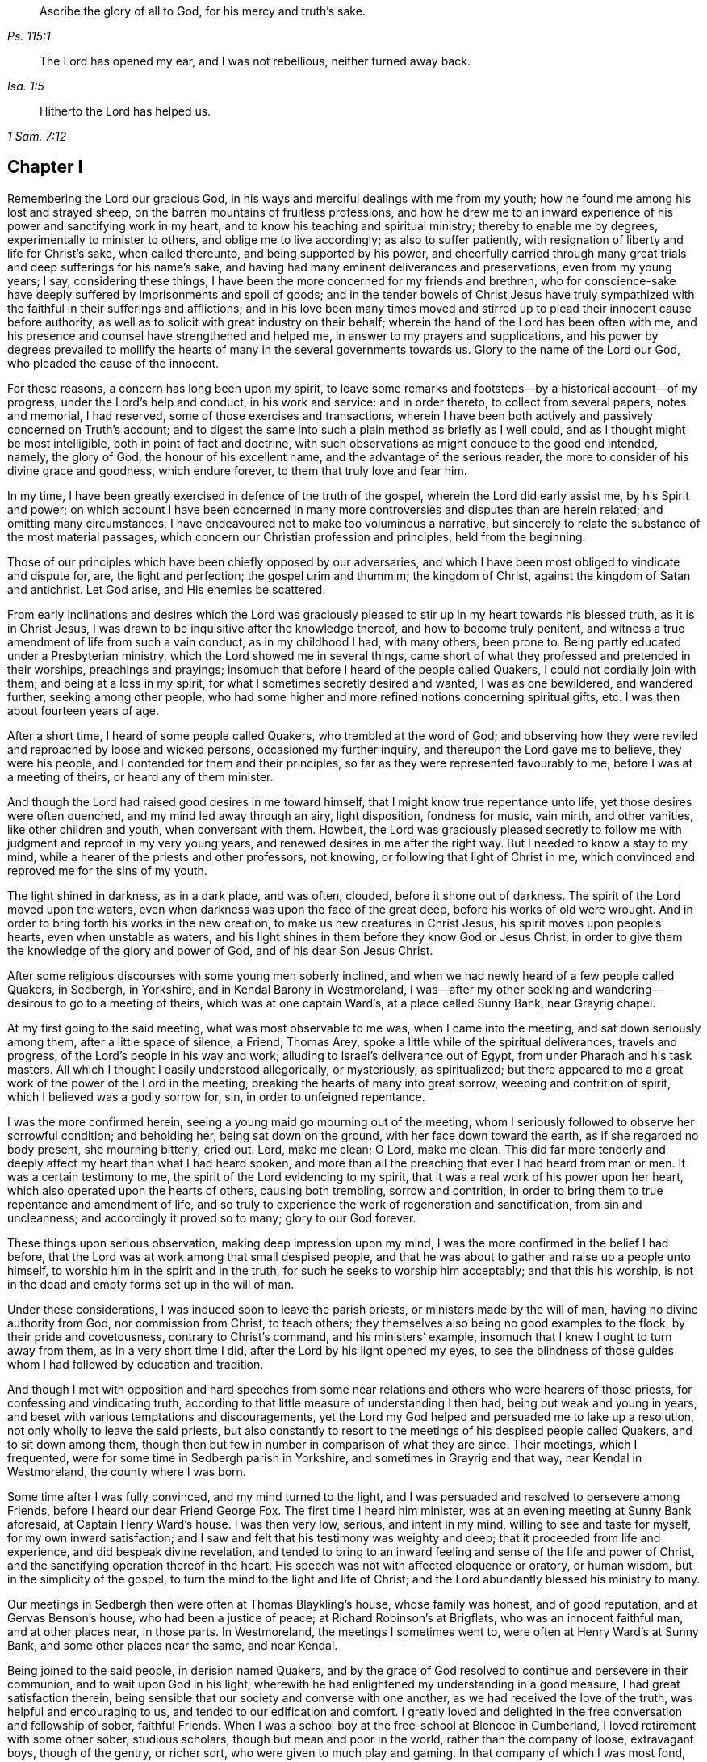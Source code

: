 [quote.epigraph, , Ps. 115:1]
____
Ascribe the glory of all to God, for his mercy and truth`'s sake.
____

[quote.epigraph, , Isa. 1:5]
____
The Lord has opened my ear,
and I was not rebellious, neither turned away back.
____

[quote.epigraph, , 1 Sam. 7:12]
____
Hitherto the Lord has helped us.
____

== Chapter I

Remembering the Lord our gracious God,
in his ways and merciful dealings with me from my youth;
how he found me among his lost and strayed sheep,
on the barren mountains of fruitless professions,
and how he drew me to an inward experience of his power and sanctifying work in my heart,
and to know his teaching and spiritual ministry; thereby to enable me by degrees,
experimentally to minister to others, and oblige me to live accordingly;
as also to suffer patiently, with resignation of liberty and life for Christ`'s sake,
when called thereunto, and being supported by his power,
and cheerfully carried through many great trials
and deep sufferings for his name`'s sake,
and having had many eminent deliverances and preservations, even from my young years;
I say, considering these things,
I have been the more concerned for my friends and brethren,
who for conscience-sake have deeply suffered by imprisonments and spoil of goods;
and in the tender bowels of Christ Jesus have truly sympathized
with the faithful in their sufferings and afflictions;
and in his love been many times moved and stirred
up to plead their innocent cause before authority,
as well as to solicit with great industry on their behalf;
wherein the hand of the Lord has been often with me,
and his presence and counsel have strengthened and helped me,
in answer to my prayers and supplications,
and his power by degrees prevailed to mollify the hearts
of many in the several governments towards us.
Glory to the name of the Lord our God, who pleaded the cause of the innocent.

For these reasons, a concern has long been upon my spirit,
to leave some remarks and footsteps--by a historical account--of my progress,
under the Lord`'s help and conduct, in his work and service: and in order thereto,
to collect from several papers, notes and memorial, I had reserved,
some of those exercises and transactions,
wherein I have been both actively and passively concerned on Truth`'s account;
and to digest the same into such a plain method as briefly as I well could,
and as I thought might be most intelligible, both in point of fact and doctrine,
with such observations as might conduce to the good end intended, namely,
the glory of God, the honour of his excellent name,
and the advantage of the serious reader,
the more to consider of his divine grace and goodness, which endure forever,
to them that truly love and fear him.

In my time, I have been greatly exercised in defence of the truth of the gospel,
wherein the Lord did early assist me, by his Spirit and power;
on which account I have been concerned in many more
controversies and disputes than are herein related;
and omitting many circumstances,
I have endeavoured not to make too voluminous a narrative,
but sincerely to relate the substance of the most material passages,
which concern our Christian profession and principles, held from the beginning.

Those of our principles which have been chiefly opposed by our adversaries,
and which I have been most obliged to vindicate and dispute for, are,
the light and perfection; the gospel urim and thummim; the kingdom of Christ,
against the kingdom of Satan and antichrist.
Let God arise, and His enemies be scattered.

From early inclinations and desires which the Lord was graciously
pleased to stir up in my heart towards his blessed truth,
as it is in Christ Jesus, I was drawn to be inquisitive after the knowledge thereof,
and how to become truly penitent,
and witness a true amendment of life from such a vain conduct, as in my childhood I had,
with many others, been prone to.
Being partly educated under a Presbyterian ministry,
which the Lord showed me in several things,
came short of what they professed and pretended in their worships,
preachings and prayings; insomuch that before I heard of the people called Quakers,
I could not cordially join with them; and being at a loss in my spirit,
for what I sometimes secretly desired and wanted, I was as one bewildered,
and wandered further, seeking among other people,
who had some higher and more refined notions concerning spiritual gifts, etc.
I was then about fourteen years of age.

After a short time, I heard of some people called Quakers,
who trembled at the word of God;
and observing how they were reviled and reproached by loose and wicked persons,
occasioned my further inquiry, and thereupon the Lord gave me to believe,
they were his people, and I contended for them and their principles,
so far as they were represented favourably to me, before I was at a meeting of theirs,
or heard any of them minister.

And though the Lord had raised good desires in me toward himself,
that I might know true repentance unto life, yet those desires were often quenched,
and my mind led away through an airy, light disposition, fondness for music, vain mirth,
and other vanities, like other children and youth, when conversant with them.
Howbeit,
the Lord was graciously pleased secretly to follow
me with judgment and reproof in my very young years,
and renewed desires in me after the right way.
But I needed to know a stay to my mind,
while a hearer of the priests and other professors, not knowing,
or following that light of Christ in me,
which convinced and reproved me for the sins of my youth.

The light shined in darkness, as in a dark place, and was often, clouded,
before it shone out of darkness.
The spirit of the Lord moved upon the waters,
even when darkness was upon the face of the great deep,
before his works of old were wrought.
And in order to bring forth his works in the new creation,
to make us new creatures in Christ Jesus, his spirit moves upon people`'s hearts,
even when unstable as waters,
and his light shines in them before they know God or Jesus Christ,
in order to give them the knowledge of the glory and power of God,
and of his dear Son Jesus Christ.

After some religious discourses with some young men soberly inclined,
and when we had newly heard of a few people called Quakers, in Sedbergh, in Yorkshire,
and in Kendal Barony in Westmoreland,
I was--after my other seeking and wandering--desirous to go to a meeting of theirs,
which was at one captain Ward`'s, at a place called Sunny Bank, near Grayrig chapel.

At my first going to the said meeting, what was most observable to me was,
when I came into the meeting, and sat down seriously among them,
after a little space of silence, a Friend, Thomas Arey,
spoke a little while of the spiritual deliverances, travels and progress,
of the Lord`'s people in his way and work;
alluding to Israel`'s deliverance out of Egypt, from under Pharaoh and his task masters.
All which I thought I easily understood allegorically, or mysteriously, as spiritualized;
but there appeared to me a great work of the power of the Lord in the meeting,
breaking the hearts of many into great sorrow, weeping and contrition of spirit,
which I believed was a godly sorrow for, sin, in order to unfeigned repentance.

I was the more confirmed herein, seeing a young maid go mourning out of the meeting,
whom I seriously followed to observe her sorrowful condition; and beholding her,
being sat down on the ground, with her face down toward the earth,
as if she regarded no body present, she mourning bitterly, cried out.
Lord, make me clean; O Lord, make me clean.
This did far more tenderly and deeply affect my heart than what I had heard spoken,
and more than all the preaching that ever I had heard from man or men.
It was a certain testimony to me, the spirit of the Lord evidencing to my spirit,
that it was a real work of his power upon her heart,
which also operated upon the hearts of others, causing both trembling,
sorrow and contrition, in order to bring them to true repentance and amendment of life,
and so truly to experience the work of regeneration and sanctification,
from sin and uncleanness; and accordingly it proved so to many; glory to our God forever.

These things upon serious observation, making deep impression upon my mind,
I was the more confirmed in the belief I had before,
that the Lord was at work among that small despised people,
and that he was about to gather and raise up a people unto himself,
to worship him in the spirit and in the truth,
for such he seeks to worship him acceptably; and that this his worship,
is not in the dead and empty forms set up in the will of man.

Under these considerations, I was induced soon to leave the parish priests,
or ministers made by the will of man, having no divine authority from God,
nor commission from Christ, to teach others;
they themselves also being no good examples to the flock,
by their pride and covetousness, contrary to Christ`'s command,
and his ministers`' example, insomuch that I knew I ought to turn away from them,
as in a very short time I did, after the Lord by his light opened my eyes,
to see the blindness of those guides whom I had followed by education and tradition.

And though I met with opposition and hard speeches from some near
relations and others who were hearers of those priests,
for confessing and vindicating truth,
according to that little measure of understanding I then had,
being but weak and young in years,
and beset with various temptations and discouragements,
yet the Lord my God helped and persuaded me to lake up a resolution,
not only wholly to leave the said priests,
but also constantly to resort to the meetings of his despised people called Quakers,
and to sit down among them,
though then but few in number in comparison of what they are since.
Their meetings, which I frequented, were for some time in Sedbergh parish in Yorkshire,
and sometimes in Grayrig and that way, near Kendal in Westmoreland,
the county where I was born.

Some time after I was fully convinced, and my mind turned to the light,
and I was persuaded and resolved to persevere among Friends,
before I heard our dear Friend George Fox.
The first time I heard him minister, was at an evening meeting at Sunny Bank aforesaid,
at Captain Henry Ward`'s house.
I was then very low, serious, and intent in my mind, willing to see and taste for myself,
for my own inward satisfaction;
and I saw and felt that his testimony was weighty and deep;
that it proceeded from life and experience, and did bespeak divine revelation,
and tended to bring to an inward feeling and sense of the life and power of Christ,
and the sanctifying operation thereof in the heart.
His speech was not with affected eloquence or oratory, or human wisdom,
but in the simplicity of the gospel, to turn the mind to the light and life of Christ;
and the Lord abundantly blessed his ministry to many.

Our meetings in Sedbergh then were often at Thomas Blaykling`'s house,
whose family was honest, and of good reputation, and at Gervas Benson`'s house,
who had been a justice of peace; at Richard Robinson`'s at Brigflats,
who was an innocent faithful man, and at other places near, in those parts.
In Westmoreland, the meetings I sometimes went to,
were often at Henry Ward`'s at Sunny Bank, and some other places near the same,
and near Kendal.

Being joined to the said people, in derision named Quakers,
and by the grace of God resolved to continue and persevere in their communion,
and to wait upon God in his light,
wherewith he had enlightened my understanding in a good measure,
I had great satisfaction therein,
being sensible that our society and converse with one another,
as we had received the love of the truth, was helpful and encouraging to us,
and tended to our edification and comfort.
I greatly loved and delighted in the free conversation and fellowship of sober,
faithful Friends.
When I was a school boy at the free-school at Blencoe in Cumberland,
I loved retirement with some other sober, studious scholars,
though but mean and poor in the world, rather than the company of loose,
extravagant boys, though of the gentry, or richer sort,
who were given to much play and gaming.
In that company of which I was most fond,
we were the most profitable one to another in our learning,
and communicating the effects of our studies to each other;
and much more in a spiritual and higher sense,
when we were in some degree come to know the blessed Truth,
in the light of our Lord Jesus Christ.
Our Christian society, and communications therein of our inward experiences,
did all redound to our mutual help and edification in the love of the truth,
as it is in Christ, the light and life, and our great Apostle and minister,
who teaches his true followers to profit in that love and life which flows from him,
the Fountain and Foundation of all our mercies; helps,
and lively encouragements in his way and work,
to whom alone be the praise and glory thereof forevermore.

As to the progress,
which by divine assistance I came to experience in
the work of the Lord Jesus Christ in me,
after I came to be resolved and settled in my mind and conscience,
to join in communion with the said people, and to frequent their assemblies as aforesaid,
the Lord by his light and grace of his Holy Spirit, having fully persuaded me,
that without being converted as well as convinced, and without being regenerated,
sanctified, and born again, I could not enter into his kingdom, nor be an heir thereof;
and that the godly sorrow unto true repentance, and a real amendment of life,
must be wrought by his grace and good spirit in me; and,
that without holiness none can see God.

Upon these, and such serious Christian considerations,
I was persuaded by the grace of God, to give up in obedience to follow Christ Jesus;
to believe in, and obey his light given me, and to wait therein diligently,
to receive power from him to become a true child of God;
for as many as truly receive Christ the Son of God,
he gives them power to become sons of God.

I saw it was my place to retire inwardly to the light, to the grace of God, the immortal,
incorruptible seed, the ingrafted Word, which is our divine principle,
frequently testified of among the said people, according to Holy Scripture.

And my mind being turned to this light,
I came plainly to see my inward and outward state,
and how much I was fallen into a state of degeneracy; how much depraved, corrupted,
and alienated from the life of Christ and of God.
The very vanity of mind and thoughts wherein I had been wandering,
and estranged from the light and life of Christ,
became my great burden and exercise to be delivered from,
that 1 might be truly renewed in the spirit of my mind, and therein joined to the Lord.
I was persuaded to wait in the light, in the way of his judgments,
and to bear and submit to his fatherly chastisements, and reproofs of instruction,
believing, that Zion must be redeemed through judgment,
and her converts with righteousness.
Vain thoughts, imaginations, and wanderings of the mind,
became a suffering and burden to me,
and I earnestly sought the Lord for power to suppress and give me victory over them all,
and to stay my mind upon himself, that I might enjoy inward peace with him.

I had a spiritual warfare to go through, and a body of sin to put off and be destroyed,
though not grown to that maturity, as many of riper years,
who are guilty of many gross evils, by their longer continuance and custom in sinning;
nevertheless I knew a real necessity of the work of sanctification,
inward cleansing from sin, and being born again.
That is the new birth that is born from above,
which only is entitled to the kingdom of Christ and of God,
which no unclean person can inherit.

In waiting upon God, and sincerely seeking after him with my mind inwardly retired,
and my soul desiring and breathing after his name and power,
he was graciously pleased often to renew his merciful visitations to my poor soul,
and in the midst of judgment and chastisements, to remember mercy,
that he might be feared.
The sense thereof did often break and tender my heart,
and cause me to be the more mindful of the work of the Lord our God,
and the more to consider the operation of his divine hand,
whose dealing with me was in judgment and mercy; his eternal word by judgment,
caused fear and trembling in his presence, and by showing mercy, brokenness,
and true tenderness of heart, which I often felt.
In the lively remembrance thereof,
I find still great cause to ascribe the praise and glory to his excellent name,
power and divine goodness, manifest through his dear Son, even the Son of his love,
our blessed Lord and Saviour Jesus Christ.

Many of the Presbyterian priests in Westmoreland, and other northern parts of England,
appeared very envious against us, in the years 1652, 1653, and 1654.
And in their lectures and sermons they reviled and
reproached the Quakers and their ministers,
terming them deceivers and antichrists, come in the last times;
gathering what evil and false reports they could
to incense their credulous hearers against us,
thereby setting both neighbours and families at variance and discord,
like invidious sowers thereof.

Some of their hearers, even of my own relations, and others,
when they have come from their public worship,
and from hearing a preachment against Quakers, have come full fraught therewith,
to talk against them, oftentimes nonsense;
sometimes I have returned them a Christian answer, which when rejected,
I have many times found it my place to be silent, and let them clamour and scoff on;
the leaders of the people, even those priests, caused them to err,
and with their sour leaven, soured the spirits of many into enmity,
whereby they hurt many.

My parents were hurt by them, and the more influenced against me for a time,
until the Lord turned their hearts, and opened their understandings,
to see better than they would by following their blind guides,
whose work was to make divisions;
yet my parents and relations had great natural affection and care in their way for me.
For when they appeared most opposed and offended, which was a near trial to me,
because I left their church and ministers, and was joined with the people called Quakers,
their trouble and grief came more from their priest`'s influencing them against us,
and fear of my misfortune, or losing preferment in the world,
than either from any prejudice against me, or my religious profession.
They retained a real natural love and affection to me,
while I was absent from them in the ministry and service of the Truth, about three years,
and in that time had suffered several hard imprisonments, and otherwise for the same,
in Norfolk and Suffolk; and returning to visit them,
they were much reconciled and loving to me,
and their understandings and hearts opened toward me and my friends,
who came to visit me, when at their house.

My mother, some years before her decease, was really convinced of the Truth,
and became a Friend in her heart: and my father seeing the corruption,
pride and avarice of the priests,
retained a love toward Friends till the end of his days.
Likewise my sister Anne, before the death of her mother,
became a friend to Truth and Friends, and continued so, an honest, loving,
and serviceable woman, until death.

It is observable, when the priests or parish ministers,
could not prevail to stop the progress and spreading
of the blessed Truth and power of Christ,
nor prevent the increase of our friends therein,
by all their lectures and reviling sermons and preaching against us,
their work was to endeavour to incense the magistrates, justices, and the government,
against the people called Quakers;
whereupon several justices and officers were instigated to persecution,
and imprisoned many of our Friends in Kendal and Appleby jails, in Westmoreland,
for bearing testimony against them.
I was moved in the dread and fear of the Lord,
to bear public testimony against their wickedness
in several of their places of worship in Westmoreland,
before I travelled into the south parts of England,
yet the Lord was pleased to preserve me then, from any harm or imprisonment,
having a further work for me in other parts of the nation.

After I had been some time conversant among our friends,
and frequented the meetings to which I belonged, in Westmoreland and Yorkshire,
chiefly between the years 1652 and 1654,
being much inwardly exercised in waiting upon the Lord among them,
where we had little preaching, but our meetings were kept much and often in silence,
or but few words declared, the Lord was pleased sometimes by his power and word of life,
to tender and open my heart and understanding, so that he gave me, among some others,
now and then a few words livingly to utter, to their and my own comfort,
in Him who opened our hearts in great love one to another,
which then increased and grew among us; blessed be the Lord our God forever.
It was out of these, and such frequently silent meetings,
the Lord was pleased to raise up, and bring forth living witnesses, faithful ministers,
and true prophets, in early days in Westmoreland, and other northern parts,
in the years 1654 and 1655.

The Lord our God having in these latter days and times been
pleased to visit this island with his gospel day and power,
according to his promise unto the Gentiles, and the isles that should wait for his law;
and that his elect, his Christ, in whom his soul delights,
should bring forth judgment to the Gentiles; Isaiah xlii.
we also waiting in true silence upon him, and eyeing his inward appearance in spirit,
and the work of his power in us, came truly to see and feel our strength renewed,
in living faith, true love and holy zeal for his name and power;
insomuch that the Lord gradually brought us to experience what he said of old,
by his holy prophet; "`Keep silence before me, O islands;
and let the people renew their strength: let them come near; then let them speak:
let us come near together to judgment.`"

Thus keeping silence before the Lord,
and drawing near to him in a true silent frame of spirit,
to hear first what the Lord speaks to us, before we speak to others,
whether it be of judgment or mercy, is the way for renewing our strength,
and to be his ministers, to speak to others only what he first speaks to us.
O! that the people truly minded this; that they would seriously consider hereof;
then would they not run after, or follow such as their ministers, priests, or prophets,
who run and God never sent them; who say,
"`Thus says the Lord,`" when God has not spoken to them; and,
"`who shall not profit the people at all.`"

Before I was esteemed a Quaker, or was joined in communion with them,
I had some understanding given me concerning those parish ministers, or priests,
that they were not sent of God or Christ,
having no divine commission or call to the ministry,
but were made and set up by the will of man, and not experienced,
but artificial preachers of what they studied, or gathered from others,
and composed beforehand, without either waiting for,
or receiving immediate openings or instructions from the spirit of Christ;
and without so much as the real belief thereof,
or of any necessity of the immediate help of the spirit and power of Christ Jesus,
for his ministry, or thereby to preach Him in these days.
But contrariwise, they have denied the same, and opposed our Christian testimony therein,
which none of Christ`'s sheep or flock will do,
for they both hear and know Christ`'s voice, and follow him,
he being their leader and commander; and a stranger they will not follow.

Their pride and covetousness set many well inclined people against,
and caused some to turn away from them; and the more,
when many of them showed their envy and covetousness, in persecuting, imprisoning,
and greatly oppressing the people called Quakers,
for conscientiously refusing to pay tithes, either small or great,
or to gratify the priest`'s avarice.
For the value of a tithe pig or goose, etc.,
they have prosecuted many honest men to imprisonment in jails,
as if they valued their neighbour`'s pig or goose which they coveted,
more than the liberty or life of their neighbour.
Oh! inhuman and unmerciful!
But when the priests became rigid persecutors and oppressors of us,
it turned greatly to their own disadvantage, disgrace and shame,
and set tender people against them; and our number, when called Quakers,
the more increased.
Though but weak, we came to be the more confirmed against those persecuting ministers,
or parish priests,
knowing that the Christian religion is not a cruel or persecuting religion, but tender,
loving, and compassionate, and not without natural affection;
for that can be no good religion which is void of humanity, one towards another.
We know also, that true Christians were persecuted, but no persecutors;
that they were patient sufferers, not oppressors;
they prayed for their enemies and persecutors, and sought no revenge against them.

I was early convinced and persuaded that tithes ought not to he required or paid,
under the gospel dispensation.
And the reason why those called Quakers, who are true to their Christian principle,
cannot for conscience sake pay tithes, oblations, and obventions in this gospel day,
is generally: First, Because Christ`'s ministry is, and ought to be, a free ministry,
as he commanded his ministers; "`Freely you have received, freely give.`"

Secondly, Because Jesus Christ, the one offering, and great Apostle,
and High Priest of our Christian profession,
has by the offering and sacrifice of himself, put an end to tithes and oblations,
or offerings, and the priests`' revenues,
together with that priesthood and first covenant under which they were upheld and maintained;
according to the reasons and arguments which the apostle gives and urges to the Hebrews,
in the 7th, 8th, 9th and 10th chapters.
So that to demand tithes and oblations, revenues or profits thereof,
appears to be a denial of Christ crucified, and his being offered once for all,
and consequently a denying the privileges of the new covenant dispensation and ministry,
ratified by him through the death of the cross.

To return to my own inward state,
and experience in my spiritual travel and progress--when
the Lord was graciously pleased to lead me through the law,
judgment and condemnation against sin in the flesh, which Christ came to condemn,
in order to bring me to the more glorious ministration
and law of the spirit of life in Christ Jesus,
the foundation of the prophets,
and spiritually to experience the mystery of John`'s ministry of repentance,
the washing of regeneration, the axe being laid to the root of the trees,
as well as the cutting off the superfluous branches,
that a thorough work of regeneration might be wrought, these things were spiritually,
and by degrees experienced inwardly, through the obedience of faith,
waiting and persevering in the grace, light and truth received from Christ,
in order to obtain victory over sin and Satan, that his work of sin,
and the body thereof, might be destroyed root and branch.

And whatever divine openings, prophecies, sights, or discoveries,
the Lord was pleased at any time to give me by his Holy Spirit, for my encouragement,
the increase of faith and hope,
I saw I must still be mindful of his inward work of grace, sanctification and holiness,
that it might go on and prosper.
Although many weaknesses and temptations attended, his grace was sufficient for me,
and oftentimes gave me strength and victory over the enemy of my soul,
and frustrated his evil designs.
When he would have come in like a flood, with manifold temptations and devices,
the spirit of the Lord lifted up a standard against him, and repelled him:
"`Glory to our God, and to the Lamb,
in whom is our salvation and strength forever and ever,
whose kingdom is an everlasting kingdom, and his dominion without end.`"

As our blessed Lord Jesus Christ declared, "`If any man will do his will,
he shall know of the doctrine.`"
It was in the day of his power as the light thereof did appear,
that a willingness was wrought in my heart to do his will,
as the same came to be made known to me, and to follow him in self-denial,
and taking up the daily cross, which every man must do that will be his disciple:
by whose light and teaching I came livingly to believe, understand,
and receive those doctrines and principles essential to a Christian life and salvation,
especially and particularly these following:

[.numbered-group]
====

[.numbered]
1+++.+++ God`'s free love in his dear Son Jesus Christ,
and his universal grace in him to mankind;
and that Christ died for all men that were dead in their sins;
he gave himself a ransom for all, for a testimony, in due time,
of God`'s free love to mankind in general;
for it was by the grace of God that Christ tasted death for every man.
So that the free grace and love of God to mankind, are testified and evident,
both in Christ`'s dying for all men, and by his being the "`Light of the world,
which enlightens every man coming into the world.`"

[.numbered]
2+++.+++ The necessity of men`'s repenting, and truly believing the gospel,
and of being so converted to Christ, as to receive Christ,
and to experience a living and steadfast faith in him, in his light, name and power,
in order to become the children and sons of God, it being by his power,
through faith therein, that men become the sons of God; and not by an outward profession,
or traditional belief without Christ,
or without spiritually receiving Christ into their hearts,
to know his work of faith and power in them, unto conversion,
and a real change of their hearts and minds,
by the washing of regeneration which is sanctification, the one baptism,
which is the saving baptism of the spirit, for the washing us from our sins,
and restoring us to newness of life in Christ Jesus.
To understand and witness that the true and acceptable worship of God
"`Is in spirit and in the truth;`" and not after human traditions,
or forms of men`'s prescribing, was a great satisfaction to my soul,
and to be retired in my mind and spirit, to that holy spirit and truth,
even the living Word, wherein God is truly worshipped, bowed unto,
and waited upon in true humility, for therein he comforts and refreshes his people.
All which every true believer in Christ, our light and life, understands,
and knows the necessity of, even of these things,
which are agreeable to holy Scripture testimony.

====

I always had a love to the Bible, and to reading therein, from my childhood,
yet did not truly understand, nor experience those doctrines essential to salvation,
nor the new covenant dispensation, until my mind was turned to the light of Christ,
the living eternal Word,
the entrance whereof gives light and understanding to the simple.
Yet I do confess,
it was some advantage to me frequently to read the holy Scriptures when I was ignorant,
and did not understand the great and excellent things therein testified of.
For when the Lord had livingly in some measure opened my understanding in the holy Scriptures,
by my often reading the same before, having the better remembrance thereof,
it was a help and advantage to my secret meditations,
when a lively sense and comfort of the Scriptures was in measure given me by the Spirit,
and thereby I was the more induced to the serious reading
and consideration of what I read in the holy Scriptures,
and the comfort thereof made known by the holy Spirit enlightening the understanding.
All the promises of God, which are yes and amen in Christ Jesus,
being truly comfortable when applied by the same Spirit,
for that will make no wrong application thereof;
that Spirit will never apply peace to the wicked, nor to persons living in their sins;
nor tell the unjust that they are just, or righteous in God`'s sight.
It is through faith which is in Christ,
that the holy Scriptures are said to make the man of God, "`Wise unto salvation,
and profitable to him, for doctrine, reproof, admonition,
and instruction in righteousness,
that he may be perfect and thoroughly furnished in every good word and work.`"
Doubtless, Paul esteemed Timothy`'s knowing the holy Scriptures from a child,
to be some advantage and help to him, but it was principally through faith,
which is in Christ Jesus.

These things considered, I would not have Christian parents remiss in educating,
and causing their children to read the holy Scriptures, but to induce them both to learn,
and frequently to read therein, i. e. the Bible.
It may be of real advantage, and profitable to them,
when they come to have their understandings enlightened,
and to know the Truth as it is in Christ Jesus.
I have sometimes observed children in reading the Bible,
have been affected with the good things they have read, from a secret belief of them,
which has had such impression,
that they have been induced to a more serious consideration thereof,
when the Lord has opened their understandings in some measure,
by the light of his grace in them.

It was without doubt, an advantage, even to the evangelical prophets of God,
that they knew the Law of Moses,
and understood his judgments and threats therein declared.
They had thereby the more advantage over Israel in their ministry, both to warn them,
and to declare such judgments for their great transgressions,
when it was revealed by the Spirit that any of those judgments were approaching;
and the more advantage they had over the people,
because they had the Law of Moses read among them, and professed the same.
So have Christ`'s ministers, who know the holy Scriptures,
the more advantage over the hypocritical professors of the same as their only rule,
who yet are of irregular, corrupt, and disorderly conducts.

By what I have here declared in commendation of holy Scripture,
and the advantage thereof,
I would not be understood to limit the gift of the Spirit of God, or ministry thereof,
or any of his divine graces, from the illiterate, the unlearned,
or from persons of little education,--as ploughmen, herdsmen, shepherds, fishermen, etc.
For God has given of his good Spirit, and spiritual gifts to such,
and has promised "`to pour out of his Spirit upon all flesh;
and that sons and daughters should prophesy.`"
And Moses said, "`Would God that all the Lord`'s people were prophets,
and that he would put his Spirit upon them.`"
Among whom, both men and women, learned and unlearned are included.

My entrance into, and beginning in the spirit,
and believing in the light of our Lord Jesus Christ,
was in order really to come into the new covenant and dispensation thereof;
Christ being given both for a light and a covenant,
and to be God`'s salvation unto the ends of the earth.
This new covenant is a covenant of grace, of mercy and peace with God,
in his dear Son Jesus Christ.
It is that reconciliation, that near agreement with God and Christ,
which man must come into, if ever he enjoys true peace.
It is in this covenant that all the Lord`'s people and true Christians know him,
from the least to the greatest, and are all taught of God;
having also his laws written in their heart, and put into their minds,
by his holy Spirit, His divine finger.
It is in this covenant that the Lord blots out all their former forsaken transgressions,
and remembers their sins and iniquities no more,
they continuing in this everlasting covenant, and in his goodness.
He is a God keeping covenant and mercy forever, to them that truly fear him.
Oh I my cry, my soul`'s breathing, my inward spiritual travel,
my watchings and praying have been, "`O Lord, preserve and keep me in your holy fear,
in humility, in the sense of your power; that I may never depart from you,
nor from your covenant; that I may never dishonour your Truth, or our holy profession.`"
And hitherto the Lord has helped me on my spiritual journey and race towards the prize:
I ascribe the glory and praise only to Him, who gives power to the faint,
and to them of no might he increases strength; and often in my weak estate,
has manifested strength.
Salvation and strength come from Him who is the God of our salvation,
that his redeemed ones may sing of his salvation; yes, of his judgments and mercies,
and ascribe salvation to our God, and to the Lamb that sits with him upon the throne,
in glory and majesty forever.

As it was my early belief and persuasion, when convinced of the blessed Truth,
that all who are truly called into Christ`'s ministry,
to be ministers of the everlasting gospel, and preachers of righteousness,
must be sanctified, divinely inspired,
and gifted for that sacred work and service of our blessed Lord Jesus Christ;
they must be careful that their conducts be as becomes the gospel;
they must live good lives, as well as speak good words; they must be men fearing God,
and eschewing evil; truly fearing God, and hating covetousness,
and giving no offence in anything, that the ministry be not blamed; concerning which,
the Lord has laid upon me a godly care, which still remains upon me,
both for myself and others; that our ministry be not blamed,
and that no offence may be given to cause blame thereupon.
What signifies it for any to have a name to live, when they are dead?
What will it avail them?
Or for loose, vain, proud, covetous, or unsanctified persons,
to pretend to be in holy orders, when they themselves are altogether unholy, polluted,
and sinful?
I was in my very young years fully persuaded,
that Jesus Christ would neither employ wicked or
corrupt persons in his sacred service of the ministry,
nor afford such his presence in their preaching,
whatever they pretend or profess in his name.
It is Christ`'s faithful ministers who truly obey him, and follow his example,
that he will accompany with his divine presence and
help in their ministry and gospel testimony.
It was to such he gave this great encouragement and promise; "`Lo, I am with you always,
even unto the end of the world;`" or, throughout all ages.

What that kingly prophet David earnestly prayed to God for, in Psalm fifty-one,
does truly set forth the state and condition of true gospel ministers,
whose ministry is attended with his power and presence,
and thereby made effectual for the conversion of sinners unto him.
"`Wash me thoroughly from my iniquity, and cleanse me from my sin.
Create in me a clean heart, O God; and renew a right spirit within me.
Cast me not away from your presence; and take not your holy Spirit from me.
Restore unto me the joy of your salvation; and uphold me with your free Spirit.
Then will I teach transgressors your ways; and sinners shall be converted unto you.`"
These things have I sincerely aimed at, and earnestly desired of the Lord;
and inwardly in spirit travelled for, with my soul and whole heart.
And the Lord in measure answered me therein,
before I travelled abroad in the ministry of the gospel of Christ,
even the gospel of the grace of God;
which gradually he gave and increased from small beginnings in me, and unto me,
blessed be his most excellent name forever: for he promised unto his people, saying;
"`I will give you pastors according to my own heart,
which shall feed you with knowledge and understanding.`"
They are only true pastors and ministers who are of his giving;
and many such he has given, and will give in this gospel-day,
according as was testified by a preacher, both of Christ as come in the flesh,
and of the mystery of Christ as come in spirit.
"`Even the mystery which has been hid from ages and generations,
but now is made manifest to his saints,
to whom God would make known what is the riches of
the glory of this mystery among the Gentiles,
which is Christ in you, the hope of glory, whom we preach, warning every man,
and teaching every man in all wisdom,
that we may present every man perfect in Christ Jesus; whereunto I also labour,
striving according to his working, which works in me mightily.`"

According to a real belief and persuasion that God
would reveal this mystery of Christ in us,
I was made tenderly concerned to wait for the same, that I might experience,
witness and feel the power and coming of Christ inwardly in spirit,
both to sanctify my heart, and give me understanding to do his will.
And when he called me to bear testimony for his name and power,
and also for his inward and spiritual work in man,
I was engaged in spirit to wait for his power and spirit to move and work in me;
and that I might labour in his service according to his working in me thereby,
and not otherwise to run or to strive in my own will, wisdom or strength,
as knowing that without Christ, his power and presence, help and counsel,
I could of myself do nothing, nor anyone else.
And when my ability was but small, and I was in much weakness,
fear and trembling many times, the Lord helped me,
and increased strength and ability in my labours beyond expectation;
this care still resting upon me, even in my early travels,
to minister only according to the ability and gift given to me of my heavenly Father,
so to keep within compass of my own gift and ability;
and when the Spirit of the Lord opened and moved but in a few words, I must not exceed,
but sit down in silence when that ceased.
Many times in waiting upon the Lord, and secretly breathing to him in silence,
the spring of life would arise,
and open counsel afresh to my own and other souls`' refreshment and consolation.
Often has my soul been brought low, and the Lord helped me, and renewed my strength,
to persevere in his service; being sensible the more low I was in myself,
and the more in fear toward God, though but weak and simple of myself,
the more he would manifest his power, and bless my endeavours and service.
Let Him have the praise of all, who is forever worthy.

After many blessed and comfortable seasons and refreshments
from the presence of our heavenly Father,
which we enjoyed in our meetings in the northern parts;
and having cleared my conscience in testimony for the Truth,
both in word and Christian conduct toward my parents and relations,
being some time with them before,
I travelled abroad into the south parts of England,--a weighty concern
came upon me to leave my father`'s house and county of Westmoreland,
and to travel abroad southward.
I acquainted some Friends with my prospect, and my dear friend Edward Edwards,
who then was a young man, and lived at Gervase Benson`'s, near Coatley Cragg,
above Sedbergh, though he was not then called into the ministry,
gave up to travel with me, and to keep me company to York, above sixty miles,
it being after harvest, in the year 1654.
Both of us were given up to travel on foot, and went together directly to York,
where we stayed two or three nights, and were at Friends`' meeting there on first-day,
which was but small, and I had a few words given me livingly to declare among them.

From there we travelled southward in Yorkshire,
and met with our beloved friend and brother in Christ, George Fox,
at one captain Bradford`'s, where we were at a meeting with him in an evening;
and afterward we travelled into East Holderness, to Joseph Storr`'s,
where again we met with George Fox, and several other Friends,
and were comforted together,
and travelled a little while in that country to some meetings where he was,
who then had the public service wholly upon him there,
for the strengthening and settling Friends in the Light and in the Truth.

I had some testimony laid upon me to bear at two steeple houses,
before I left that county, but met with no hard usage, except haling out;
the Lord supporting me in faith and hope for the service he had for me further south.
My honest, dear friend, Edward Edwards and I parted in Holderness, and Thomas Ralison,
who travelled with George Fox, came with me to Hull,
from which we went that night over the river Humber in their boat,
being about four miles over, into Lincolnshire; we had a rude, abusive,
drunken company in the boat, who threatened, and otherwise abused us,
but the Lord preserved us from being harmed by them.

George Fox and Alexander Parker overtook us, being on foot, in our way toward Lincoln,
and we got to a place at night, where was a meeting next day, being first-day;
and a burden came then upon me,
to go and bear testimony for the Truth at two steeple houses, one in the forenoon,
and the other in the afternoon.
I had no harm or violence at either, except pulling or pushing out.
But Thomas Ralison being at that in the afternoon, was abused and beaten,
and followed into the field by a parcel of young fellows;
and I was sorry that he was so evilly treated.
Next day he and I parted, and I took leave of George Fox and Friends with him,
and travelled on toward Lincoln, taking a meeting by the way,
where the Lord opened my mouth in a living testimony.
After which, I went to Lincoln that night, being but a few miles off,
and there met with John Whitehead, who had been exercised in public service in that city,
and had met with some acceptance there, and gave some account thereof.
I stayed but one night in Lincoln,
being pressed in spirit to travel forward toward Cambridge and Norwich,
though left to travel alone, and still on foot.
I went to Cambridge from Lincoln in less than three days, the days being then short,
though my feet were pretty much galled and blistered,
even before I came out of Yorkshire; yet they amended while I travelled,
before I got to Norwich, and I was preserved in health all along;
which I thankfully esteemed as a great mercy from God,
being then not eighteen years of age.

At Cambridge I was received kindly by alderman Blakeling and his wife,
and by the few Friends there.
James Parnel met me before I went from there, and we were comforted together,
and among those Friends when we met.
After two or three days stay there, I was still pressed in spirit for Norwich;
from Cambridge Thomas Lightfoot travelled with me toward Norwich;
we got within about three miles of Thetford in Norfolk the first night,
the weather being wet and showery.
It was something difficult to get lodging for our
money at a little village where we stayed,
they were so shy or timorous of us; yet being at a house where they sold beer,
we prevailed with them to entertain us that night,
but the room wherein we lodged was but cold and mean, and the window so shattered,
that the snow came in upon us.
The next day we travelled to Wymondham, or Windham,
which is about six miles from Norwich,
where one Robert Constable and his wife kindly received us,
being convinced a little time before, by our dear friend Richard Hubberthorn,
then prisoner in Norwich castle,
for bearing public testimony to Truth at the steeple house at Windham,
where those called Independents met, and one John Money was their preacher.

From Windham we went to Norwich next day, and I visited Richard Hubberthorn in prison,
where we gladly embraced each other in dear and tender love,
and were comforted together in the Lord;
there being then a few Friends in that city convinced by his testimony and suffering,
who coming to visit him in prison, were affected to Truth and Friends.
The most noted, serviceable Friend then in that city, was Thomas Symonds,
a master-weaver, who received travelling Friends; he was a loving, honest man,
and came to receive a gift in the ministry, and was faithful unto death.
He lived and died in the faith, and was partaker of the promises,
which are yes and amen in Christ Jesus.
He was exemplary in the Truth,
and serviceable both in the city of Norwich and county of Norfolk, where he lived.

Though I expected to suffer imprisonment in that city, yet as the Lord so ordered,
I had liberty some weeks to have several meetings at Thomas Symonds`' house in Norwich,
and at Windham, at Robert Harvey`'s, a glover, who was an honest, innocent man,
that received the Truth in the love of it.
To a meeting at his house, came captain John Lawrence,
who being then tenderly affected with Truth,
was desirous I should have a meeting at his house at Wramplingham,
which I was very willing and glad to have.

To that meeting came three priests, Jonathan Clapham, priest of the town,
and two others to oppose; they stayed in the parlour until the meeting was settled,
and first they peeped out to see me esteeming me but a boy; and because of my youth,
I was somewhat contemptible in their eyes to discourse with;
and I understood they slighted me the more because thereof.
However, Jonathan Clapham would undertake to oppose and interrogate me,
about our not respecting persons by bowing, etc., as one ambitious,
and more regarding worldly honour, and respecting persons,
than seeking the honour which is from above.
He pleaded what he could for it, and the Lord gave me suitable and scriptural answers,
which in the spirit of meekness I returned upon him and his party,
and laid open some of their unscriptural and unwarrantable practices;
and feeling the Lord`'s power and counsel with me,
I had dominion given me to vindicate the Truth, to the confounding the opposers.
After a short time, Jonathan Clapham, and another priest--one Purt--withdrew,
but the third stayed until the meeting was over;
for after the contest with the other two priests was ended,
I had a very good and blessed opportunity to declare the Truth,
and open several matters of weight, as the Lord was pleased to open them to me,
and enlarge my spirit to demonstrate them, insomuch that at the same meeting,
most of John Lawrence`'s family, with several others,
were convinced and persuaded of the way of Truth.
The Lord gave me great comfort and encouragement,
by his divine assistance in his work and service that day;
and Friends present were greatly satisfied:
and the priests`' contempt of me his poor servant and weak instrument,
turned to the contempt and disgrace of themselves; so that I had then,
and have often had cause to ascribe the glory and praise to the Lord our God,
and to declare that,
"`Out of the mouth of babes and sucklings have you ordained strength,
because of your enemies,
that you might still the enemy and the avenger;`" though
at these things the chief priests be sore displeased.

John Lawrence received the Truth,
and me and others of the Lord`'s messengers in great love and tenderness,
and gave up freely in obedience thereunto.
When he knew a beginning in the Spirit, he turned not back, but persevered,
and bore a faithful testimony in suffering for the truth, both in his person and goods.
He and his family turning to truth and Friends, was a means to draw many after them,
from the mercenary priests, to Christ, his light and free ministry,
that they might know him to be their minister, their High priest, their Shepherd,
and the bishop of their souls.

Near that time, in the ninth and tenth months, 1654,
I had many meetings in and near Wymondham, and in Norwich.
The Lord was with me, and helped me to publish his name and truth;
to preach the everlasting gospel, and to turn many from darkness to the light,
and from the power of sin and Satan, unto God and his power;
that people might not continue in empty forms and shadows,
but come to the life and substance of true religion, and to the power of godliness,
and to know Christ to be their teacher and leader, whose voice his sheep hear,
and will not follow the voice of a stranger.
Many in those parts were convinced of the truth of these things,
and turned to the light of Christ in them.
Let the work of the Lord praise him, which began in those days,
and has prospered since in that country,
both in the offspring of many who then at first received the love of the truth,
and in many others,
whom the Lord has blessed in their obedience and willingness to serve him;
being come unto the dawning of the day of Christ`'s power,
wherein his people are a willing people.

The first opposition I met with at a meeting in the city of Norwich,
was at Thomas Symonds`' house, by an Antinomian preacher,
who pleaded for sin to continue, even in the best of saints, through life,
from Paul`'s warfare, etc., Rom.
vii.; and that though they still continue sinners, they are not under the law,
but under grace, and reckoned righteous in Christ.
Much such sin pleasing doctrine we met with from professors in those days,
whom in the name of the Lord we withstood, as I did the said Antinomian;
and by the Lord`'s help, stood over him and his perverse gainsayings, to his confusion.
I saw those Antinomians were very dark and corrupt in doctrine,
contrary to Christ`'s work, which is to destroy sin,
and to save his people from sin and transgression.

At that meeting there were some persons deemed Ranters, allowing corrupt liberty.
One of the chief of them seemed to own what I said against the Antinomian;
I had then given me a sense that he was of a corrupt spirit, and told him,
I denied his spirit also, as I did the opposer`'s,
for I felt a zeal from the Lord against them both.
The Lord`'s power was over all,
in whose service he encouraged me from one meeting to another,
insomuch that I was sure the Lord stood by me,
and strengthened my spirit in his work and service;
and the more I travelled and laboured therein, the more my strength in him increased;
for which my soul did often praise his glorious name,
and sing praises to him even in solitary places.

A little time after I had another meeting at Thomas Symonds`' house in Norwich,
on a first-day of the week,
and a company of those persons came who were in the spirit of ranterism;
also the same person who seemed to take my part against the Antinomian opposer.

The power and dread of the Lord God,
fell so weightily upon me to bear testimony against sin and wickedness,
root and branch--against the lust of the flesh, the lust of the eye, the pride of life,
and the love of the world,
that the powerful word of the Lord pierced through the meeting,
and so wonderfully struck down the spirits of those ranters, and other loose spirits,
that they came to me that evening like men greatly wounded and
brought down from their high floating notions of ranterism,
so that they questioned their salvation, which before they thought themselves secure of,
as if their mountain could never be removed; yet now they were under doubts and fears,
and such questioning as,
Men and brethren, what shall we do to be saved?
In compassion to their poor souls,
I earnestly exhorted them to bear the judgment of the Lord, and his indignation,
because they had greatly sinned against him,
that they might find mercy from him through true humiliation and repentance;
with more such like necessary counsel and warning,
as the Lord by his light then showed me was most suitable to their conditions.
I never was acquainted with that sort of people before those in Norwich;
the most of them were convinced of the truth,
and many of them became reformed in their lives and conduct;
though some turned back into their corrupt carnal liberty, through carelessness,
and lack of watchfulness, not keeping in the fear of God.

We have seen in our day, that where the deadly wound in the beast, or beastly nature,
has been healed, in those who have not gone forward through mortification,
nor patiently waited to see judgment brought forth into victory, they have miscarried,
and turned from the grace of God into lasciviousness, or to embrace the world,
and thereby to sell the truth, and themselves too, even their poor souls,
for their own iniquities.
"`Behold, for your iniquities have you sold yourselves.`"

Some time after the aforementioned meeting at John Lawrence`'s,
I went to visit him and his family and relations that were with them.
His wife, and her sister-in-law, Elizabeth Bedwell,
and others of the family being convinced, were truly loving to Friends,
as were their children.
They were glad of the good service I had at that meeting,
where the three priests were so greatly disappointed
of their designed conquest and so much confounded.
Elizabeth Bedwell told me,
that the wife of the priest of the town and she having discourse before the meeting,
and expecting some dispute between the priests and the Quaker,
the priest`'s wife asked her, saying "`Mrs.
Bedwell, which side will you be for?`" Elizabeth pleasantly answered her,
"`I`'ll be for the strongest side.`"
After the meeting was over, the priest`'s wife told Elizabeth, "`Now Mrs.
Bedwell, I know you`'ll be of the Quaker`'s side, or for the Quakers,
for you said you would be for the strongest side.`"

John Lawrence would often tell of that meeting with great pleasure,
remembering the service thereof to the truth,
and the disappointment the three priests met with, and how poorly they came off.

Elizabeth Bedwell, who would be for the strongest side, continued a faithful, innocent,
loving Friend in the truth, and an example of humility until death;
and her husband a loving man, and friend to truth and Friends,
especially in his latter years.
It is worthy to be remembered, that both John Lawrence`'s own mother,
and his wife`'s mother, who were very ancient women, came to be convinced,
and received the truth in those times,
and continued Friends in their old age to the last.

Also Joseph Lawrence, who was brother to John Lawrence, and his wife,
received the truth and Friends in true love, and became very serviceable.
Joseph suffered considerably for the truth, by imprisonments before he died.
His wife lived not many years after she received the truth,
but in her day was a very virtuous, sober, ingenuous, and loving Friend;
and by her sober life and good example, left a sweet savour behind her.

Our ancient and faithful friend, William Barber, of Gissing, in the county of Norfolk,
and his wife, early received the truth and Friends in great love and tenderness, in 1654.
I first met him at Diss, in Norfolk,
and declared the truth to him and some others present,
and opened something of the mystery of Christ,
and of the ministry and work of his spirit within,
and also of the enemy`'s contrary work in man,
as the Lord was pleased to open and enable me.
William was very tenderly affected, and broken into tears, and his spirit humbled,
though he had been a great man and captain in the army; truth was near him,
and I felt him near it, and my heart was open and tender toward him,
in the love of Christ.

It was some time after before I saw his wife; she was an honest, sober woman,
received the truth and Friends in great love and tenderness; and continued a faithful,
innocent and loving Friend until her dying day.
I observed the Lord endued her with much patience,
considering the great and long-suffering her husband
endured by imprisonment in Norwich Castle,
for the space of twenty years, or more,
chiefly for non-payment of tithes to an old priest of the parish,
who appeared implacably malicious in his prosecution, or rather persecution and revenge.
William Barber bore a faithful testimony through patience and long-suffering;
I know of none who suffered like him in those parts,
though many Friends thereabouts have suffered deeply on the same account,
and the Lord supported them therein.

After I had laboured and travelled some weeks in that county,
in the work of the Lord and his gospel, in the winter of 1654,
a weighty concern came upon me to travel into the county of Suffolk,
and first into some part of High Suffolk.
As we went, Robert Constable, the Friend who went with me,
procured an evening meeting at a town called Budsdale,
where the people were pretty civil and quiet.
The next day we went to Mendlesham in Suffolk, to Robert Duncan`'s,
of whom I had a good account before,
and of his being desirous of some Friends to visit them in those parts;
for a meeting of an honest-minded people had been some time kept at his house,
dissenting from the parish priests and their worship; and yet they had several preachers,
or such as esteemed themselves spiritually gifted, in some degree,
to preach and pray among them.

When I came to Robert`'s house, he kindly received me;
next day being the first-day of the week, was their meeting at his house,
into which I went, and sat in silence for some space,
waiting upon the Lord in his holy fear,
to see and feel what he would please by his power
to open unto me to declare to the people there met,
waiting to hear what should be delivered unto them.
Some of their teachers seemed a little uneasy with
our being silent so long as we then were;
whereupon Robert Duncan spoke a few words to this purpose,
that peradventure they had been too much in words, or depending on men`'s teaching;
and therefore God now might see it fitting to bring them into silence,
that they might come more to depend upon him for teaching.

Some of their preachers were for putting forward one or other of them to prayer;
I let them alone, and patiently bore them in their voluntary devotion.
After a little respite,
the Lord opened and made way for me to preach the truth unto them,
to turn their minds to the true light, that they might know the immortal seed and birth,
which is from above, unto which God`'s everlasting love is;
and that seed and birth which he hates, subdued, crucified and slain.
It was to the inward work of his Spirit, and to the knowledge of Christ in spirit,
and that they might know God`'s teaching by his Spirit,
that I truly desired they might all come.

I was among them really in much humility, meekness and poverty of spirit,
wherein the Lord was with me, and by his invisible power helped me,
for his own name`'s sake, yes, and his seed`'s sake; which I felt among that people.
The Lord had a tender seed and people among them,
towards whom my soul was truly affected,
in the love and bowels of Christ Jesus my Lord and leader,
who went before me in his gospel work and service; to him be the glory thereof forever.

The meeting was kept and ended in much sobriety and seriousness,
and no opposition made therein to what the Lord gave me to declare among them;
they being for the most part well inclined,
and convinced of the truth then testified unto.
And the meeting remained, and was held in that place,
being so well satisfied with the truth and dispensation of the spirit,
as professed and owned among the people called Quakers,
that the friends thereof were content to wait upon the Lord together in silence,
to know and receive life, power and teaching also from him.
And the Lord for many years prospered them,
although when that meeting was reduced to know a state of silence,
some of their former preachers left it for a time; yet afterward returned,
especially one that was most noted, namely Edward Plumsted, senior,
who not only came to be a loving Friend in our Society, as his wife and family were,
but also a preacher of the truth among Friends, some years before he died.

After my first going to Robert Duncan`'s, his wife, who was a weakly woman in body,
and kept her chamber, as she had done for some time, was convinced,
and received the truth, and me also in much love and tenderness.
By the Lord`'s power she was restored to her health and strength,
so that she could walk many miles on foot, and continued an innocent,
loving and faithful Friend until death.

Robert himself was greatly instrumental in the hand of the Lord in his day,
in the support and encouragement of that meeting at his house,
as well as by his great love to Friends, in receiving and entertaining them frequently.
He was such an overseer as was truly given to hospitality`',
and the Lord blessed him both inwardly and outwardly.

After that meeting I was again concerned in spirit to return to Norwich and that way,
where I had before some effectual service in and for the blessed truth,
among the Friends convinced thereof, and other well inclined people;
also to visit my beloved friend and brother, Richard Hubberthorn, as often as I could,
he being still detained prisoner in Norwich Castle,
where he had but a poor hole to lodge in, upon the end of a cross wall;
which being a little old stone arched hole or room, it broke,
and fell down not many years after.
It was the Lord`'s mercy it fell not while Richard Hubberthorn was in it.
My dear friend, Thomas Symonds, brother-in-law to Robert Duncan,
who had a great love to him and desire for his good,
was at the meeting at his brother Robert Duncan`'s house,
and I returned with him to Norwich.

A few days after, it being near the end of the tenth month, 1654,
there was a lecture at that called Peter`'s church in Norwich,
and I believed the Lord required me to go there,
to bear such testimony as he would please to give me,
being endued with a holy zeal against iniquity,
and the pride and covetousness even of the high priests in those days,
as well as with compassion to the ignorance and blindness of the people misled by them.

When the priest, one Boatman, had ended sermon, I was permitted to say but very little,
i+++.+++ e. a few words against iniquity, etc., when some of the priest`'s hearers,
came violently upon me to hale me out, some pulling by one arm, and some by the other,
contrariwise; some striving to hale me out at the north door,
and some out at the south porch.
By their violence I got some hurt and inward pain in one side of my breast,
being overstrained by their pulling and haling me contrariwise;
but it pleased the Lord in a few days to remove the
hurt and pain I got by their hard usage.
From the steeple-house I was haled to Guild-hall, before Thomas Toft, mayor,
who after examination about water baptism, and some other things,
committed me to the city jail.

The mayor seemed to seek occasion against me because he had none,
by questioning me about water baptism: asking me, if the baptism of John was from heaven,
or of men?
To which I answered him, if they who now plead for water baptism could prove,
or make it appear that they have commission from heaven to baptize, as John had,
I would own it.
But I supposed he did not intend so, but was for sprinkling infants.
However, though he could get no advantage against me, he would send me to prison.

A little while before I was committed, James Lancaster,
and Christopher Atkinson were committed to the same prison,
though they came some time after me to Norwich;
James was committed for calling people to repentance in the market at Norwich,
he being an ancient faithful Friend, who preached the mighty day of the Lord,
to excite people to repentance in various places as he travelled into those parts.
But Christopher Atkinson,
though he was kept orderly in his conduct while James
and I remained in that prison with him,
yet after we were released, and he left alone,
he turned loose and scandalous in his conduct,
to the great reproach of our holy profession, among them who desired occasion against us,
and the truth professed by us.

In the prison at Norwich, we were hardly treated by the keeper, one Hunt,
who demanded for one bed for three of us, four pence a night of each;
we thought it was hard measure to demand twelve pence
a night of prisoners for one mean bed,
for three men to be crowded together in, and that in a cold room,
where another prisoner lodged in a bed to himself.
Not finding freedom to gratify the jailor in his oppression and covetousness,
and afraid to bring any charge upon any of our Friends,
to procure us better accommodation in prison,
we thought ourselves necessitated to lodge upon the bare boards on the floor,
in our wearing cloths and little covering besides;
and thus we lodged for eight weeks together in the cold winter,
and though we endured much cold,
yet were through the Lord`'s mercy generally preserved in health.
Such hardship I might think the greater to me,
having been tenderly brought up by my parents, and then so young,
as but about eighteen years old that same winter.
While we were prisoners, our dear friend Thomas Symonds was sent to prison to us,
only for asking a priest a question in the steeple-house after sermon.

At the next sessions for the city, James Lancaster and I were had into court,
before Charles George Cock, then judge; and the great offence he took against us,
was not putting off our hats in court, which we could not for conscience sake submit to,
nor do such homage to mortal man.
This he seemed somewhat highly to resent, as a contempt to the court and to authority,
pleading for respect to superiors, as the duty of servants to masters.
I signified that servants ought to perform their duties, and to serve their own masters,
not with eye-service as men pleasers, but in singleness of heart;
whereas putting off the hat, and bowing to men, and thereby respecting their persons,
is but an eye-service, and men pleasing,
and no real service or duty to superiors or government;
neither do we know any law broken by wearing our hats,
any more than by wearing the rest of our garments,
nor do we thereby intend any contempt against authority.
After a few words of this import,
I bore the judge`'s threatening and insulting patiently, and stood still in silence.

John Bolton of London, being behind me in court, suddenly plucked off my hat,
with the other Friend`'s, supposing thereby to pacify the judge,
and prevent our further suffering,
he with another Friend or two being come from London to visit us;
howbeit we were remanded back to prison, our cold place of confinement.
Suddenly after, on the same day,
our friend John Bolton was sorely troubled in his conscience for plucking off our hats,
and could not rest quiet in himself until he returned into court again,
and made open confession against himself,
condemning what he had done in taking off our hats.
Upon which, as it was related to me, the judge signified, he thought what John had done,
would not hold with the Quakers`' principle.
Note, the greater injury then it was in him, to urge or impose that practice on us,
when he was sensible it was contrary to our principle,
and consequently against our consciences.

John Bolton was sincere and conscientious in his public acknowledgment against himself,
for what he so suddenly did to pacify the judge;
though John had not been long a professed Quaker;
yet he continued zealous for truth unto his end.

It may be observed, that the judge of the said court of sessions in Norwich,
was tenderly cautioned beforehand by letter from us who were prisoners,
against that very course which he took against us in session.

As he was esteemed one expert in the law,
he might know the law was made against transgressors,
and for the encouragement of them that do well; that it was not made to ensnare any man,
nor call him an offender for words,
or for declaring the mind of the Lord as revealed in obedience to him, either in cities,
or other places.
And they that revile and persecute his servants for the same,
are transgressors of the law of God, which is righteous and equal,
and which we desire may be established and practised.
Such magistrates as act accordingly in righteousness, are by us honoured and obeyed,
though not as the world does, only to the eye or outward appearance,
but in deed and in truth, as in the sight of God.

For our parts, we are cast into bonds by the will of man,
without the manifest breach of any law laid to our charge.
Such magistrates as pretend justice and the law to be their rule, and act contrary,
the Lord never ordained to execute his law;
but such as are just in what he called them unto.

Seeing we were in bonds without the breach of any just law laid to our charge,
we requested we might be brought before the said judge in court,
with our accusers face to face, that we might see what they had to charge against us.

And further in the said letter it is said, we are accused for contemning magistrates.
This accusation is utterly denied as a falsehood; for magistrates,
who do justly according to the law of God, we own and honour as his ministers;
but such as will not do justice, unless they may have the bending of the knee,
or the hat put off, which are not given them of God to require,
nor is it a contempt of magistracy to refuse them,
unless the law of God required the same; but we know not of any such.

I have abstracted the substance of the letter,
only these words to the judge or recorder of Norwich, are near the conclusion thereof:

"`Thus, Friend, as you are a judge of the law, mind the Lord in your place,
that you may exercise judgment between man and man in righteousness.`"

We could have wished this letter might have taken some effect on the judge,
but the Lord required us to clear our consciences therein,
to whom we committed our cause,
as believing it was our place to give such timely warning; however,
James Lancaster and I were discharged at the said sessions by the judge,
yet for some time after detained in prison by Hunt the jailor,
pretending he had laid actions upon us for what he claimed as a debt owing for lodging;
upon which we were detained, under the same hardships in the cold winter,
in all eight weeks or above, until the jailor died.
And then we were freed out of prison,
so that the Lord delivered us by removing our unmerciful oppressor.

[.embedded-content-document.letter]
--

[.blurb]
=== An answer to a Proclamation which came forth soon after our commitment to prison in Norwich, whereby our then persecutors were the more lifted up against us. The title of the said answer was: The Truth proclaimed, and the Innocent cleared from false informations. The preamble being since added thereto.

Many false informations being then gathered up in several parts of the nation,
against a harmless, innocent people, by scorners termed Quakers,
and they then persecuted by false accusations and slanders,
designed to bring them under great suffering, which many of us underwent in those days,
notwithstanding the fair pretensions and promises of liberty of conscience,
made by some of the chief persons in that government,
pretending to be for a commonwealth, as partly appears in the said proclamation,
gave us occasion to write in behalf of the said people,
as being clear and innocent in the presence of the Lord, and before all men,
from those aspersions then cast upon them.
But surely,
those severe persecutions and imprisonments which were even under that government,
contradicted those fair pretensions and promises of liberty of conscience;
and as contradictory and injurious, and tending to persecution was it,
for any in that government to join the Quakers with the Ranters,
and that upon information too, as appeared in the said proclamation; some whereof,
with the substance of our answer, are recited as follows:

That a free and uninterrupted liberty is granted to every man to
exercise and practice the grace dispensed to him from God;
and that every one by the powers is to be protected in their just liberty,
to dispense according to the measure of light and knowledge they have received from God,
without interruption; and to have all just and due encouragement and protection therein;
this liberty and mercy being purchased by the price of much blood.
And therefore freedom and liberty to all persons in this commonwealth fearing God,
is to be protected, answerable to the mercies received,
being delivered and set free from the outward enemies of this commonwealth.

[.offset]
And the things proclaimed against, are as follows:

Imposing upon the consciences of their brethren, offering violence to their persons,
or any otherwise seeking to hinder their liberty therein;
and to be kept within the bounds of the royal law of love.
But they who openly and avowedly, by rude and unchristian practices,
disturb both public and private Christian meetings,
in their religious exercises in the worship of God, whereby the liberty of the gospel,
the profession of religion, and the name of God is much dishonoured and abused.
And many informations being given forth of such practices,
by those under the names of Quakers and Ranters, and such practices are disliked in all,
and proclaimed against,
which be contrary to the just liberty and freedom which
the people of this commonwealth are to be protected in, etc.

[.numbered-group]
====

[.numbered]
_Answer 1._ The power which from God immediately is received,
brings into the true liberty and freedom as pertaining to conscience;
and the pure law of God, which came from the same power,
takes hold upon that which oppresses the good seed and conscience also.

[.numbered]
2+++.+++ Laws made in the will of man, and man by his own power and will ruling,
do keep in bondage.

[.numbered]
3+++.+++ And though liberty of conscience and liberty of godliness,
have been long pretended and promised,
yet the same is not yet performed nor fulfilled to
those who have been free to lay down their lives,
i+++.+++ e. for this liberty of conscience promised and professed.
Now when the Lord enlightened us by his true light,
and brought us to walk with a pure conscience toward God and man, we find more tyranny,
cruelty, and plotting mischief against us,
than ever those accounted enemies of the commonwealth invented to take away our lives;
though no man can lay any evil to our charge, done or acted, or law broken by us.

[.numbered]
4+++.+++ But for declaring the truth freely, as it is made manifest in us, from the Lord,
against all deceit and unrighteousness of men,
we are shut up and kept close in holes and prisons, among thieves and murderers.
This is the reward and liberty we receive from the world,
for declaring to them in love to their souls, the eternal truth of God who has called us,
whom we cannot deny for the world`'s advantage.

[.numbered]
5+++.+++ For witnessing forth in life and power that, which protection is promised to,
many now suffer in England, and have not their just liberty in the exercise of godliness,
though not found guilty of any of those unchristian practices proclaimed against.

[.numbered]
6+++.+++ The people called Quakers do not impose upon the consciences of their brethren,
or any others,
anything which may embondage their just liberty or freedom in the things of God,
but do desire that liberty;
that all bondage and ties may be taken off the consciences
of all people in matters of the worship of God;
and for the purchasing of this liberty, do we suffer bonds and imprisonments, beatings,
stonings, stocking, and other cruel usage, from those who profess themselves Christians,
magistrates and rulers in this commonwealth, as it is termed:
and these things we suffer without resistance,
waiting for that liberty from the Lord to be freed from their bonds,
who impose upon us things contrary to the light of Christ in the conscience.

[.numbered]
7+++.+++ As to offering violence to any man`'s person, that is far from us,
for Cain`'s nature in us is crucified, from which all murder,
enmity and violence proceed, and from that we are clear before the Lord;
our consciences also bearing us witness,
how free we are from doing any violence to any man`'s person;
but by violence we suffer imprisonment, without the breach of any law proved against us;
so that the liberty proclaimed, is denied us by our persecutors.

[.numbered]
8+++.+++ The royal law of love we sincerely own, and its bounds we do not pass;
and we do love our enemies, who despitefully use us;
and this against them shall bear witness,
when in the sight of God we shall be cleared and justified,
from all slanderous and lying informations formed against us,
and from all bitterness of spirit, rude and unchristian practices,
as biting and devouring one another, hateful and hating one another;
all such practices we testify against, from the spirit of the living God.
And to the light of Christ Jesus in men`'s consciences are we made manifest,
desiring that their minds by it may be guided up unto God, out of all malice, envy,
deceit, debate, malignity, whisperings, backbitings;
and from all false informations and slanders, which wicked and ungodly men cast upon us.

[.numbered]
9+++.+++ They who are in the pure power of God, in whom the life of God is made manifest,
though by the scorners of the world called Quakers, are no fighters nor strikers,
nor revilers, nor scorners, nor truce breakers, nor incontinent,
nor despisers of those that are good; neither biting, nor devouring, nor coveting,
nor oppressing; and all fraud and guile are put far from them,
who in the measure of the eternal Spirit do walk
up in obedience to what they have received from God;
and such are no drunkards, nor swearers, nor liars, nor whoremongers, nor idolaters,
which must never inherit the kingdom of God:
but the day of redemption in Christ Jesus we do witness, and the eternal judgment,
through which the defiled nature cannot pass,
but must be purged and washed from that which defiled;
as many others are defiled whose minds are turned
from the pure light of Christ in the conscience,
and are not come to witness the pure judgment set up in the earth,
through which redemption is witnessed by the righteous seed and generation.

[.numbered]
10+++.+++ And as touching the many informations said to be given forth of such practices,
by those under the names of Quakers and Ranters;
i+++.+++ e. of rude and unchristian practices which are disliked:

We answer, We do utterly deny the principles and practices of Ranters;
who from the light of Christ, which is pure in the conscience,
are turned into the liberty of the flesh, and into all uncleanness,
having their wills at liberty to act uncleanness,
and to practice those things to which the plagues of God are due.
The vials of the wrath of God are to be poured out
upon that filthy nature in which they live,
who have crucified the just in them,--and with the unclean nature which rules in them,
have we no unity nor fellowship: for our unity and fellowship is with them,
who in the light of Christ do walk, and keep out of uncleanness and corrupt lusts.
For neither with the priests of the world, who keep people ever learning,
led about with various lusts, nor with the Ranters,
who take liberty to fulfill their ungodly lusts, have we unity;
but are clear and free from all such;
and separated by the eternal Spirit from them who turn the grace of God into wantonness.
But with such our unity is, who dwell in the pure power and dread of the living God,
and in his presence; where no flesh can glory, nor uncleanness stand,
but is judged and condemned by the light, which does justify the righteous,
and condemns the wicked world.

This our answer and serious testimony considered,
how unjust and injurious was it to rank the Quakers with the Ranters,
and that in things scandalous and irreligious, and that upon informations too?
Where was any justice or equity, or judicial proceedings,
thus to compare an innocent people with the scandalous,
and thus to reproach or criminate them upon informations and evil reports.
O justice!
O equity!
O moderation!
O Christian liberty!
Where were you all in those days?
And, O commonwealth! how common, how universal were you!
What common weal, or what common welfare--what common good did you afford us,
your peaceable, innocent subjects, and free born English people,
when under your power and government, we were not allowed to breathe the common air?

Now I proceed with the recital of our answer aforesaid.

[.numbered]
11+++.+++ How contrary to this liberty and protection universally promised and proclaimed,
our (six persons,) unjust imprisonment in the castle and city of Norwich is,
may plainly appear to all persons of understanding,
we being by the eternal Spirit of the living God, called from our earthly habitations,
freely to declare and make manifest the eternal Word of God,
and the powers of the world to come, as made manifest in us by the eternal Spirit,
coveting no man`'s silver nor gold;
but freely declaring what we have freely received from God,
in love to the souls of all people,
that they might also be partakers with us of the powerful truth of God,
that their souls might live in it and know the pure God,
whom all the world in their first state are ignorant of and enemies to.

[.numbered]
12+++.+++ One of us, Richard Hubberthorn, in the Lord`'s work and service,
being moved of him to go to one place where a people were met together;
and when their public exercise was ended,
did speak among them what the Lord had made manifest unto him.
And the people being willing to hear the truth, some were convinced,
and brought to know that which they had been ignorant of.

[.numbered]
13+++.+++ But one called a justice being there, whose envy appeared against the truth,
sent our friend Richard Hubberthorn to prison,
because he would not promise him not to come there any more;
and so from that time has he been kept in prison twenty weeks,
that was until the date hereof, and detained prisoner a considerable time after,
contrary to law, and to the liberty and protection promised and proclaimed.

====

Another, a Friend of ours, who came to the city of Norwich,
and upon the first-day of the week,
being with some Friends met together to wait upon the Lord;
as they were quietly together in his worship and service, in came the mayor of the city,
and a rude multitude with him, and fell into dispute and contention with the Friend,
disturbing their peaceable meeting; and when he could find no advantage against him,
went his way.
But the next morning he sent a man to desire the
said Friend to come to him under pretence of love;
yet when he came before him and other magistrates of the city,
he committed him to prison; without showing any law broken by the said meeting or Friend;
for it was not the quiet meeting,
but the disturbers thereof that broke the law and the peace.

Two other Friends being moved of the Lord to declare in the street
against the wickedness and ungodliness among the people,
and exhorting them to repent, for that cause they were by the mayor sent to prison.

Another, i. e. George Whitehead, having a concern upon his spirit, on a lecture day,
to go to that place improperly called St. Peter`'s church, in Norwich,
and when their public worship or exercise was ended,
beginning to speak among the people what the Lord had made manifest unto him,
was not permitted, but violently haled out, and by the mayor sent to prison.

And another Friend, who is a citizen in Norwich,
coming into a public place termed the church, upon a lecture day,
when public exercise was ended,
and asking the priest a question concerning what he had been declaring among them,
he was violently pulled out;
and because he had not freedom to put off his hat in the time of the priest`'s prayer,
was by the mayor committed to prison until the next sessions,
and from that sessions he was bound over to the next.

Thus people may see what liberty those that fear the Lord have,
under this professed commonwealth, when such who for tenderness of conscience toward God,
cannot respect persons, nor bow to the proud will of man, are imprisoned,
and some indicted,
because at the illegal command of proud men they cannot put off their hats,
though otherwise they walk in all good conduct toward God and man.

Now it is manifest that the said people called Quakers, and we the sufferers,
are not justly charged with those crimes or offences;
but the informers are guilty of great injustice and injury against the innocent,
who are clear in the presence of the living God, and by his Spirit.
So that shame and confusion of face may fall upon our adversaries and persecutors,
who cannot clear themselves from being guilty of the blood of the innocent.
To the light in their consciences we speak; that is, we appeal against them,
who are found enemies to the truth, and fighters against God.

Given forth for the clearing and informing of all simple and tender hearts,
in the pure truth of God, that they stumble not because of reproaches,
which do always accompany the truth wherever it is made manifest,
to the torment of its persecutors, who speak all manner of evil against us falsely,
for the truth`'s sake; but this is our rejoicing,
even the testimony of a good conscience, which all our persecutors cannot cause,
or force us to deny.
But all their tyranny or cruelty against us, and Him that sent us,
for whose name`'s sake we suffer, does add to our crown of rejoicing,
being made partakers of his sufferings, who suffered the contradiction of sinners;
the same Christ as ever was, is now witnessed in suffering and in joy,
of whom we are witnesses, who are now sufferers for the testimony of Jesus:

[.signed-section-signature]
Richard Hubberthorn, George Whitehead, James Lancaster, etc.

[.signed-section-context-close]
Prisoners of the Lord in Norwich.

[.signed-section-context-close]
From the castle and jail of Norwich, the 24th day of the Twelfth month, 1654.

--

Besides our hard usage, and the severity of our confinement,
to add affliction to our bonds, one Sampson Townsend, by trade a weaver,
who had taken upon him the habit and place of a priest in Austin`'s parish in Norwich,
to make himself famous, published a pamphlet to defame us,
after we were committed to prison, as being in Norwich jail for errors and miscarriages,
as deniers of the Word of God, and the Scriptures, etc.,
for which his envy and falsehood were publicly detected.
And as he appeared malicious and of a persecuting spirit,
endeavouring to incense the magistrates and people against us,
by defaming and reproaching us, thereby making himself infamous;
so he appeared as ignorant and shallow in disputing against us,
at sundry meetings afterward, both in Norwich at Joseph Whitlock`'s,
and at Repham in Norfolk, where I detected and laid him open,
about his pleading for sprinkling infants as Christ`'s baptism.
After Townsend removed to Repham, I having a meeting in that town, he came to oppose me,
but made little work of it; for he was manifestly confounded,
not acknowledging the Word to be before the Scriptures,
but asserting them to be the only Word of God, or the only Word,
which was his old objection against us when in Norwich prison,
for our testimony to Christ being the Word, which was in the beginning.
At that meeting I told him, the word of the Lord came to the prophet, saying, etc.,
and these are the words of Jeremiah to whom the word of the Lord came.
By these, the word which came to the prophets,
and the sayings or words that came from the Word, are distinguished.
For to say the word of the Lord that came to the prophet saying,
is not all one as to say the Scriptures came to the prophet saying,
or that the Scriptures came so often unto him, and uttered those speeches,
sayings and prophecies, which the living Word did,
and which were not written in the Scriptures before the Word said them to the prophet.
The holy Scriptures or Writings, are or contain the sayings or words of the eternal Word,
that is, of God and Christ, as given and revealed unto his servants,
his prophets and ministers; holy men of God spoke as they were moved by the Holy Spirit.
What John was commanded to write, were the true sayings of God.
But of Christ he says, his name is called the Word of God.
And I think it is not slighting, much less contempt of holy Scriptures,
to own them either as the words or true sayings of God,
without giving them the same name or title, which more properly belongs to Christ or God.

After our discourse at the said meeting at Repham, as I was riding out of the town,
the word of the Lord came upon me, to warn the people in the street to repentance,
who for no other cause evilly entreated me, by stoning me in a furious manner;
insomuch that I could scarcely get my horse to stand,
or abide the place where I declared the truth to them,
until they became more calm and quiet.
I cleared my conscience to the people; for the Lord stood by me,
and so preserved and defended me by his power and merciful providence,
that I got very little harm by all their stoning me;
but thereby they showed what fruit their minister, my opposer,
had brought forth by his busy envious opposition against us.

And now to return to my narrative,
when James Lancaster and myself were freed out of Norwich prison,
which was in the first month called March, 1654-5, the jailor being removed by death,
and his wife more tender than he was:
I believed the special hand of the Lord was in our deliverance,
and I was very thankful to him that we were so well freed,
but we left Charles Atkinson still there.
In a short time after I was released, I went to see two prisoners there,
whereupon I was apprehended, and had before Thomas Toft, mayor, and again committed,
and there detained about three weeks, without any proof, or colour of transgression,
or law against me, but only the arbitrary will and prejudice of the mayor.
However, the Lord did not allow him or them then to detain me long,
having other work for me to do for his name and truth sake.

The reason of Charles Atkinson`'s remaining in prison after the rest,
was partly an action, or an attachment laid upon him by an attorney,
for speaking some rash or hard words to him, which he supposed were actionable;
also the priest who then used to preach to the prisoners,
took occasion to complain against him, if not to lay another action upon him,
for some words spoken, whereby the priest was affronted.
However,
Charles Atkinson was not altogether so prudent or
gentle in his conduct as he ought to have been;
and that was not all, but worse befel him after he was left alone in prison;
for though he got more liberty,
and better accommodation than we had in prison when together,
yet he falling into too much familiarity and conversation
with some inclining to a spirit of ranterism,
he grew loose, and waxed wanton against Christ, his light and truth.
And at a certain time having a little liberty granted him out of prison,
Richard Clayton and I met him at a Friend`'s house in the country,
and perceiving he had got into too much lightness and liberty,
we met with him alone in the field, and seriously admonished and cautioned him,
which he could scarcely bear, without appearing offended and in passion.
I was jealous what might befal him, or become of him,
insomuch that a stop came upon me secretly,
that I had scarcely freedom afterward to visit him in prison.
He had been overmuch affected by some weak, indiscreet persons,
and set up above his place, to his hurt, and some young men have been hurt thereby.

After some time his iniquity broke out,
which my dear brother Richard Hubberthorn gave me notice of,
I being about that time in High Suffolk and other places,
labouring in the work of the Lord.
And when R. Hubberthorn and Thomas Symonds went to Charles Atkinson`'s,
he told them there was no redemption for him.
Thus he was tempted to despair, by the enemy that had prevailed over him,
yet he gave out a severe testimony in condemnation against himself.
When I heard of his foul miscarriage, it brought deep sorrow upon me,
even to solitary mourning and tears, for truth sake, and our poor innocent Friends,
who had lately received the truth, being sensible that both would greatly suffer,
and be reproached thereby.
However, the Lord relieved me after a little while,
and laid it the more upon me to labour and travel about in those parts,
to strengthen the weak, to help and comfort the feeble,
to vindicate the blessed truth and way thereof,
and to exalt and set the same over the head of all deceit and wickedness,
and backsliders, and such as turn into the pollutions of the world,
well knowing and reminding Friends and others, that the truth is the same,
and never changes, and ought not to be blamed;
but such who turn their backs on it are condemnable, and judgment follows them.
The Lord stood by me in that service, and by his power helped and strengthened me,
to strengthen and help many others;
so that the scandal took the less effect to do hurt or mischief in those parts;
glory and dominion to our God, and the Lamb forever and ever.

After my release out of prison the second time,
I travelled in Norfolk and Suffolk to Ingworth, Lammas and those parts,
as well as Windham, Wramplingham, New Bucknam, Gissing, Dysse and Sylam.
And my dear friend and brother Richard Clayton was with me at some meetings in Norfolk,
on that side of the country near Aylesham and Lammas,
where there was an honest-minded people inquiring after the Lord and his living truth,
whose hearts he had prepared to receive the love of the truth.
And I well remember in what manner the Lord opened my heart,
and enlarged me in the gospel testimony toward those people;
it was much in testimony to the universal love and grace of God,
the light of Christ in every man, to turn their minds to it,
therein to wait to know God`'s teachings, and to come into the new covenant dispensation,
where all the Lord`'s people are taught of him, and know him,
from the least unto the greatest, and witness his law written in their hearts,
and his spirit in their inward parts, according to his blessed promises,
and this his new and everlasting covenant,
as prophesied of by the holy evangelical prophets.

In this new covenant, not only the house of Israel and Judah may have a share,
and be partakers of Christ, but all truly believing Gentiles also,
to whom Christ is given for a light and for a covenant,
and to be God`'s salvation to the ends of the earth;
for God is not only the God of the Jews, but of the Gentiles also;
and they are the true Jews and Israel who are spiritually such; Jews inward,
by the spiritual circumcision of the heart unto the Lord by his holy Spirit.

And in order to come under this new covenant dispensation and ministry,
therein to know and experience Christ to be their minister, their teacher,
their high priest and prophet, the people aforementioned,
were persuaded to cease from man, and from all their ministers and priests,
made by the will of man; and mercenary ministers,
who preached for filthy profit and gain, making a trade of the holy Scriptures,
adding their own divinations, meanings and notions thereto, having no divine revelation,
or commission given them to preach,
much less to make a trade of the words and testimonies of the holy prophets,
Christ Jesus, or his apostles; but walking contrary to their steps and practices,
in pride and covetousness.

The Lord often laid a pressure upon me, and others of his servants,
to testify against the pride and covetousness of the priests,
and their preaching for hire, for tithes, and forced maintenance,
contrary to Christ`'s command, and his ministers`' example.
For this cause they were the more envious against us,
and in their pulpits exclaimed and made a great noise,
to incense the people and magistrates against the Quakers, so called,
even to severe persecution and imprisonments.
And the greater necessity was laid upon me, and others of the Lord`'s servants,
to testify against those proud, covetous and envious priests,
sometimes even in their public places, improperly called churches,
to undeceive the people, that they might not still be led captive,
nor incensed against truth by them.

It is still a matter to me very memorable, that by preaching livingly, the light,
the new covenant, the word nigh to people in their hearts, yes,
the gospel of the free grace and love of God in Christ to mankind,
many were really and effectually convinced and persuaded of the blessed everliving truth,
as it is in Christ Jesus, both in the counties of Norfolk, Suffolk and Essex,
where the Lord led me early to travel, and helped and prospered me in his service;
blessed and praised be his name forever.

When I was at Mendlesham meeting, at Robert Duncan`'s,
A+++.+++ D. 1655,--George Fox the younger, a Suffolk man, was effectually convinced,
and received the truth, being then lately come out of the Parliament`'s army in Scotland.

One remarkable passage I may not omit;
John Lawrence having been a member of an Independent congregation, or church in Norwich,
and because he left them, and received us and our friends, their pastor,
one Timothy Armitage and their elders, called him in question,
and were minded to excommunicate him.
The same year 1655, about spring time, he was summoned to their meeting in Norwich,
at their parish church, called George`'s of Tombland; I went with him there,
and Edmund Bedwell, his brother-in-law, who had not then left off his sword or falchion,
which I blamed him for, thinking they would take occasion against him and us for it,
as some of them did afterward.
There was a great concourse of people, men and women met together,
with their pastor and elders, and they repeated their allegations against John Lawrence,
to this purpose: his forsaking their communion, entertaining strangers,
or dangerous persons, or holding dangerous doctrines.
I could not perceive any fact or error they could prove against him.

And in giving his reasons why he left their church, whereof he had been a member,
he answered according to the apostle Paul`'s doctrine, who exhorts,
to turn away from such men as have a form of godliness, but deny the power thereof;
such as are proud, heady, high-minded and covetous men,
though they may have a form or profession of godliness, yet denying the power thereof,
from such we are to turn away.
John Lawrence gave the same for his reason, why he turned away from them;
though they had a form or profession of godliness, yet they denied the power thereof;
and therefore he might justly turn away from them.

After which, in the fear and dread of the Lord,
I stood up to declare a few words among them, but they quickly pulled me down,
and by force held me down in the pew where we were;
and some of their proud women that were near us,
expressed their rage and envy against me in particular.
Some of their church forcibly haled and pushed me out of the steeple-house,
and exposed me to a rude multitude, who stood ready to lay violent hands on me,
and they pushed and haled me away through the streets and market place of the city,
sometimes throwing me down upon the stones, whereby I was bruised and hurt;
though the hurt I got thereby, the Lord was pleased to remove in a short time.
They followed and encompassed me, pushing me along, roaring and shouting,
until I came near to the city gate, called Giles`' gate, next to a little pasture ground;
at the upper end of which I saw a great house, where the lady Hubbard dwelt,
as I understood afterward.
Upon the sight of it, I was in a great strait, and at a stand in my mind,
the tumult being great about me, whether I should then go out of the city,
in order to go toward Wramplingham to John Lawrence`'s, which I desired,
or whether I should turn up toward the said great house,
desiring the Lord to direct me at that instant.
I considered that if I should turn out of the city into the high-way,
toward Wramplingham, I might be in danger of loosing my life in the high-way or field,
by that violent tumultuous company that were then about me,
and it would be the less taken notice of.
If I must loose my life,
it would be better to die where my testimony was to be borne within the city of Norwich,
and where my persecution was begun because thereof,
rather than lose my life more clandestinely by the tumult without the city,
or abroad in the field;
for I was given up to suffer what violence the Lord might permit them to do unto me.

On due consideration, I immediately turned up to the lady Hubbard`'s house,
the raging company continuing still about me, by whose noise and shouting,
the lady`'s chaplain, Dr. Collins, as he was afterward termed, and most of the family,
came out to see what was the matter, and why such a mob came before the house,
and they saw that I was the person beset and persecuted.

The chaplain understanding what I was, undertook to discourse me,
concerning the spirit which the apostles of Christ had; If I had the same spirit?
I owned that in measure I partake of the same spirit,
though I would not equal my degree of attainment to theirs.
If I had that spirit, the chaplain would have me prove it by some sign or miracle,
as the apostles did?
Or, if I could speak with tongues by a gift of the Spirit, and not by acquirement,
as by human learning.
I answered him, according to the apostle Paul`'s words in that case,
speaking of the diversities of gifts, given by one and the same spirit; as I told him,
all who had the spirit of Christ, had not all those gifts,
as that of tongues and miracles; for to one is given the word of wisdom;
to another the word of knowledge; to another faith; to another working of miracles;
to another prophecy; to another various kinds of tongues;
to another interpretation of tongues, yet all by the same spirit,
the spirit and power of Christ.

It is evident that these gifts of tongues and miracles,
were not common to all who had the spirit of Christ in the primitive church,
but peculiar to some, as these questions import: Are all apostles?
are all prophets?
are all teachers?
are all workers of miracles?
have all the gifts of healing?
do all speak with tongues?
Implying that all the ministers and members of the
church were not so gifted in all these respects,
though they all had one and the same spirit, from which these gifts came.
And I may have the word of wisdom, knowledge and faith, by the same spirit,
and yet not the gift of tongues and miracles.
It no ways follows that none have the spirit, but they who have those gifts.
I then clearly saw the chaplain`'s way of reasoning in this case would not hold.

When he perceived how tumultuous and rude the company about me had been against me,
he questioned why I did not quiet or quell them, or supposed I might,
if I had the same spirit or power the apostles had?
I answered him,
that the apostle Paul himself desired the church of the Thessalonians to pray for him,
that the Lord would deliver him out of the hands of unreasonable men,
for all have not faith.
He was therefore sometimes in the hands of unreasonable men, when in tumults,
and the Lord delivered him out of their hands.
While we discoursed, my persecutors stood silent, as in a ring,
and heard us on the subjects before related; our discourse held but a little while,
I suppose about half an hour.

In the mean time came a soldier or trooper, with his sword by his side,
and perceiving me to be the person persecuted and watched for by that rude company,
as I withdrew he came to me, and said he would go along with me,
and guard me to my quarters, or lodging; and laying his hand upon his sword,
commanded the mob to stand off, to make way.
So I was quietly rescued, and he went with me to my dear friend, Thomas Symonds`' house,
in the city.

I saw it was of the Lord I was put in mind to draw toward the lady Hubbard`'s,
when I was in such a strait in the tumult as before related,
and that a stranger should be at last stirred up to rescue
me out of the hands of such unreasonable men,
as had beset and abused me with violence.
I have often been thankful to God for his merciful providence in that deliverance.

The soldier who took such care to rescue me, afterward became a Friend,
and came into society with the people called Quakers,
wherein the Lord showed mercy to him; his name was Robert Turner, of Lynn, in Norfolk.
I knew not that he was the man that rescued me till twenty-five years after,
when I was again prisoner in Norwich castle, with many more Friends, in the year 1680.

In those days prisons and jails were made sanctuaries,
and places of refuge and safety to us, from the fury of the tumultuous mob,
although we met with but mean treatment and hard usage in those places of severe confinement,
many times among notorious criminals;
and although I suffered both in tumults and imprisonments, by hard usage in them,
the Lord helped and sustained me by his divine power and goodness,
so that I was not weary of his service, nor my spirit faint in suffering.
The grateful remembrance of his goodness,
and lively sense of his love to my soul in those days,
still live and remain upon my spirit; praised be our God forever and evermore.

My dear friend and brother, Richard Hubberthorn,
being somewhat longer detained prisoner at Norwich castle, than I was in the city prison,
in the year 1654-5, I had not his company at meetings,
which I had both in Norfolk and Suffolk, until after he was at liberty,
so that for some time I lacked a suitable companion to travel
with me in the work of the gospel ministry in those parts,
except as before related, Richard Clayton travelled with me in some parts of Norfolk,
and Thomas Bond for a short space, at a few meetings,
where I laboured in the Lord`'s work and service.

The Lord greatly assisted me, and gave me living encouragement and comfort,
when I was much alone, in his gospel ministry, and I was the more comforted,
enlivened and animated in spirit by his divine power and presence,
in feeling and perceiving his blessed work to prosper,
and the truth of the gospel of Christ to take effect upon the hearts and spirits of many,
both old and young, tendering them, opening their understandings,
convincing and converting them to Christ the true light, and turning many from darkness,
and the works thereof, to light, and from Satan`'s power to God,
to know his divine power to make them his dear children and people,
as many were in those early days.
And how diligent were many, in going many miles to Friends`' meetings,
both ancient and young men and women, maidens and children.
And what love, what brokenness and tenderness,
would appear in meetings in those days of their first love and espousals, wherein many,
as chaste virgins, were espoused unto Christ Jesus, in his light, life and spirit,
and wherein many of those loving and tender Friends
who were of the first fruits among us,
continued and ended their days.

After Richard Hubberthorn was delivered out of Norwich castle,
we had some comfortable meetings together at Sylam, at Joseph Lawrence`'s,
near Hoxen in Suffolk; at Gissing, at William Barber`'s,
and some other places in Norfolk,
and were comforted together in the work and fellowship of the gospel of Christ Jesus;
and particularly at Pulham, at William Grudfield`'s in Norfolk, who was an ancient,
honest-hearted man, who received the truth and Friends in much love and tenderness.
Also at Matthew Elmy`'s, at Margaret`'s of Ilkisson, in the Nine Parishes,
not far from Beccles, in Suffolk.
He and his wife and family received the love of the truth, and were very honest,
loving people.

On that side the country were gathered a few Friends
who were truly convinced and turned to the Lord,
and to his light and spirit in their hearts; among whom was William Bennet,
whom the Lord endued with his heavenly gift,
so that he became a living minister of the gospel of life and salvation,
being also of an innocent and holy conduct; and afterward, for his faithful testimony,
was a great sufferer in Edmundsbury jail, as many other Friends were,
after king Charles the second came to the crown.

Richard Hubberthorn, and I also, had a considerable public meeting at Beccles in Suffolk,
outside in an orchard, where several sorts of professing people came,
and some of them opposed; others questioned our testimony,
concerning the light of Christ in men,
or his enlightening every man that comes into the world.
Our doctrine of the light within, was chiefly questioned and stumbled at in those times,
even by many great and noted professors and teachers,
as if it had been some new doctrine, though it be both as ancient and Scriptural,
as any other divinity taught by the holy prophets or ministers of God or Christ.

Among the opposers and questioners of our doctrine of the light at that meeting,
was Richard Townsend,
who behaved himself more mildly and gently than some of the company,
seeming to be more upon the inquiry, than anywise prepossessed with prejudice.
Though he stumbled about the light, yet upon our demonstrating the truth thereof,
and how the light shows to man, and reproves him for sin,
and would instruct him to repentance, and lead him out of sin and evil,
if obeyed and followed; and that when the gospel is truly and livingly preached to men,
this light in them answers and bears witness thereto--convinces them of the truth
of what is preached and declared in the demonstration of the Spirit;
and by this light in them,
they are made capable truly to receive what is so preached and testified unto them,
which otherwise they could not of themselves, by their mere natural capacities.
On this wise, or to this effect, the light within, and the doctrine of the light,
being argued for on our parts, the said Richard Townsend confessed,
that there is an echo in men`'s consciences, answering to the ministry of the gospel;
and this echo he somewhat insisted upon,
but could not absolutely oppose the principle of light in men being spiritual.

After our meek and gentle discourse,
with our Christian instructions then given him and others present,
he took these things into further and deeper consideration,
so that truth took such place in him, and bore that weight,
that some time after he came into society with our Friends,
not only to profess the truth he had questioned,
but also to bear witness to it in conduct and public testimony.

In the forepart of the summer, in the year 1655,
I had a very memorable meeting in High Suffolk, at Charsfield,
a few miles from Woodbridge, where George Fox the younger then lived with his father,
and it was the first meeting of Friends on that side of the country,
and the largest that I had before in High Suffolk.
I had no companion then in the ministry with me, but some Friends from Mendleshara side.
To that meeting there came a very great concourse of people of many sorts;
and the Lord having prepared the hearts of many of
them to seek after and receive the truth,
they came with good intentions and desires.

We had the meeting in an orchard, and it began about the eleventh hour.
After I had waited upon the Lord a little space for his
power to arise and give me strength to stand up in testimony,
the people being in great expectation to hear what might be declared,
the Lord was graciously pleased by his immediate power to give
me strength in his name to bear a living and faithful testimony,
according to the openings and discoveries of his free spirit,
and the gift received of him to preach the everlasting gospel,
in the name and power of our Lord Jesus Christ,
and agreeable also to the Scriptures of truth, the testimonies of the holy prophets,
Christ Jesus and his apostles, his living, divine presence being with me.
I was wonderfully assisted and enlarged in my testimony
for him and his blessed gospel truth,
insomuch that I was enabled to stand nearly five hours that day,
(as many reckoned,) preaching the truth,
and opening those things which concerned the kingdom of Christ and of God,
and men`'s everlasting salvation.
Many were livingly touched in their hearts,
and effectually convinced in their consciences of the truth then declared unto them,
in the power and demonstration or plain evidence of the holy Spirit.

After I had declared for some time, one John Burch, a preacher among the Baptists,
appeared to make some objections about their ordinances, as water baptism,
and also the coming of Christ in person.
And I being called to a spiritual ministry,
in order to bring people out of shadows to the substance, to know Christ in spirit,
and not after the flesh, nor to rest only in a literal knowledge of Christ,
but that they might know him livingly and inwardly after the spirit;
I gave answer to him in the spirit of meekness, for his better information,
and instruction in the way of God more perfectly, than either John`'s baptism,
outward shadows, or mere literal knowledge could bring any one to.
In a little time John was silent and seemed somewhat satisfied,
and after further and serious consideration,
came to receive the truth in an inward sight and sense of the power thereof,
so that he laid down his former preaching and profession,
and became willing to wait upon the Lord among Friends in silence.
After some years, he was raised up to bear testimony to the light,
the spirit and power of Christ Jesus, and to be a minister thereof,
in order to bring people to the knowledge of Christ, and his spiritual baptism in them.
In his ministry, John Burch was very serviceable, especially in his latter days:
he kept the faith, and in the faith of Christ, in love and unity ended his days in peace.

But to return to this memorable meeting; in the latter part came several noted priests,
who were pastors and teachers among the Independents; Francis Woodell,
and one +++_______+++ Habergham, with some others, and made some objections and questionings.
Both the people and John Burch and company,
were very attentive and observant to see what they would make against us,
being wrongfully prepossessed and prejudiced against us,
that we denied the holy Scriptures, Christ, his ordinances, church and ministry, etc.
But in a little discourse with them,
I perceived they were ignorant of our Christian principles and doctrines:
what they had against us,
seemed to proceed chiefly from the false reports of our adversaries,
whereby we had been rendered so anti-christian and anti-scriptural in religion and profession,
that they thought they might easily run us down.
Such prejudging and condemning persons before hearing or due examination,
caused those opposers, and many others,
to go but lamely to work against us, and the clearness
of our Christian confessions and scriptural vindications,
has many times daunted such,
and put a damp upon their spirits when they have come upon trial face to face.
So it appeared at that time with those Independent ministers,
and as I have known in many disputes which I have been concerned in,
with opposers and adversaries, how quickly their charges have been quashed,
when they have appeared against us upon false reports,
and the authorities of envious adversaries;
which they who are credulous will gain no credit by,
especially when they judge or condemn others upon such reports and misrepresentations.
I have often observed in religious controversies,
that my opponent could give me no greater advantage against him,
than by making use of false reports,
or the authority of malicious persons or their books; or giving way to passion,
which blinds men`'s minds, and clouds their reason and understanding.

But those ministers, however prepossessed,
carried themselves moderately towards me and our friends,
and made no long stay after they were clearly and plainly answered,
and their expectations of getting any advantage against us or our doctrine frustrated;
but soon went quietly from our meeting, and the truth greatly gained ground that day,
and many were truly convinced and their hearts turned to God, his grace and truth.

That was the first and foundation meeting which we the people
called Quakers had on that side of High Suffolk,
and which has been continued ever since in those parts; as after that,
for a long time at Dalingoo, at Robert Mann`'s; at John Bennet`'s at Bradfield,
and at William Feddeman`'s, and sometimes at Arthur Goddard`'s,
all on that side the country, a few miles from Woodbridge.
These were honest, loving Friends, who thus early received the blessed truth and Friends,
and continued so to the end of their days, and had meetings at their houses.
Some years after, the meeting was settled at Woodbridge,
where it has continued many years.

A little while after, in the same year, Richard Hubberthorn met me in High Suffolk,
and we had a good, large, and quiet meeting at the same place,
where came some of the ministers and other professors.
Then we met with no great opposition from them, some being more inquisitive than others;
they could not tell what to make of the light within, or immortal seed in man,
which we preached, or our doctrine thereof, though scriptural;
yet in those days these Independent ministers were in high esteem,
and many of them parish priests.

Things then were quietly managed to the end of the meeting,
and the truth still gained ground; many grew weary of the priests,
and more and more left them and their formal worships and resorted to our meeting,
both in that county as well as in Norfolk,
and many meetings of our Friends were settled in those places.

After considerable labour and service in testimony
for the truth and gospel of Christ Jesus,
in Norfolk and Suffolk, in the years 1654 and 1655,
besides the imprisonment in Norwich before related,
my dear friend Richard Clayton and I meeting again in High Suffolk,
in the fifth month 1655, travelled together into Essex to Colchester, where James Parnel,
that early servant of Christ, was prisoner in the castle,
he being committed but a little time before.
We visited him in prison;
he was given up to suffer for his faithful testimony--was comforted in our visit,
and we were glad to see him so well under that confinement.
We travelled forward on the road towards London,
being desirous to see our brethren and friends in that city, if the Lord had permitted.
We went that day from the White Elm, near Ipswich, to near Chelmsford on foot,
being nigh forty miles;
and in the road meeting with our dear friend and brother George Fox, and Amos Stoddard,
coming from London into Essex, were very glad to see them.
Our desires of going forward were in part answered for that time,
and we were willing to stay with them at some meetings in Essex, which we did,
as at Great Coggeshall and Lexden, near Colchester,
where George Fox gave large testimony to the truth of Christ,
and against the world`'s corruptions.

On the first-day of the week following, being the 29th day of the fifth month 1655,
I had a very good meeting at South Halsted, at John Isaac`'s, in his barn,
Richard Clayton being with me; and John Harwood, a Yorkshire man, having met us in Essex,
was minded to travel a little with us.
At that meeting at Halsted the Lord greatly enlarged
my heart in his gospel testimony toward that people;
for the hearts of many of them were well disposed
and inclined toward God and his blessed truth.
By his invisible power he had opened a door of entrance among them,
as well as a door of utterance unto them.
James Parnel had been instrumental to convince many in those parts that summer,
before his imprisonment at Colchester;
and by his testimony and living ministry various professors were shaken,
and at a loss in their professions and notions which they had gathered in their heads,
without the experience of a true heart work by the power of Christ.
For profession and talk of religion and church,
did greatly abound in those days among many, as well as pride and self conceit,
which the Lord was about to abase, as he manifestly did in a short time after;
for those summer shows of religion would not endure a stormy winter.

I must confess to the glory of God in my own self abasement,
and his bearing sway over my will and affection by his own power, wisdom and providence,
I was at that time prevented from going to London to visit my brethren and friends there,
according to my own desire and affection;
the Lord having then more work and service as well
as suffering for me to go through in the country,
and particularly in the county of Suffolk,
before I might obtain my desire of going to London.
Having had blessed and effectual service by the special assistance of the Lord`'s power,
in Norfolk and in High Suffolk, I must now be a sufferer in Low Suffolk,
and bear my testimony for him, in a hard confinement and inhuman treatment in prison.
In those days, among the exercises which befel several of us,
whom the Lord so early called and sent forth to preach
the gospel of repentance unto life and salvation,
we were led and moved one while to run to and fro,
that knowledge might increase among people, in the ways and dealings of the Lord;
another while to be taken and imprisoned, strictly confined, and severely used,
and many times inhumanly and barbarously treated;
as the subsequent accounts may in part show;
also what manner of spirit ruled and actuated some men under
high professions and pretensions of religion and Christianity;
and how unchristian they were in practice.
